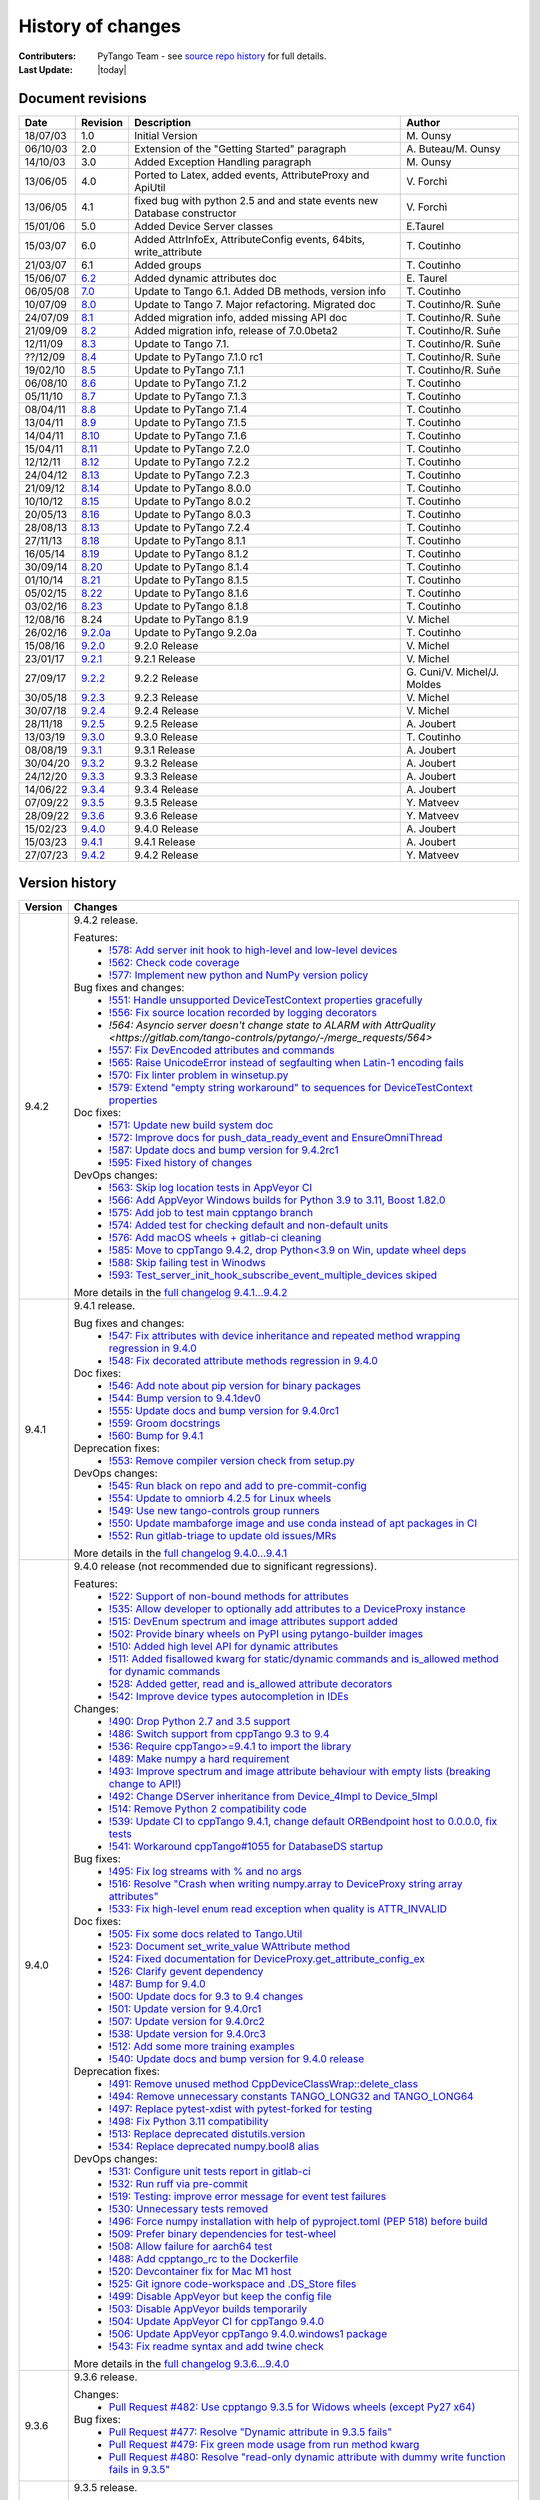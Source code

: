 .. _pytango-history-changes:

==================
History of changes
==================

:Contributers: PyTango Team - see `source repo history <https://gitlab.com/tango-controls/pytango/-/graphs/develop?ref_type=heads>`_ for full details.

:Last Update: |today|

.. _pytango-revisions:

Document revisions
-------------------

+----------+----------------------------------------------------------------------------------+-----------------------------------------------------+-----------------------------------+
| Date     | Revision                                                                         | Description                                         | Author                            |
+==========+==================================================================================+=====================================================+===================================+
| 18/07/03 | 1.0                                                                              | Initial Version                                     | M\. Ounsy                         |
+----------+----------------------------------------------------------------------------------+-----------------------------------------------------+-----------------------------------+
| 06/10/03 | 2.0                                                                              | Extension of the "Getting Started" paragraph        | A\. Buteau/M\. Ounsy              |
+----------+----------------------------------------------------------------------------------+-----------------------------------------------------+-----------------------------------+
| 14/10/03 | 3.0                                                                              | Added Exception Handling paragraph                  | M\. Ounsy                         |
+----------+----------------------------------------------------------------------------------+-----------------------------------------------------+-----------------------------------+
| 13/06/05 | 4.0                                                                              | Ported to Latex, added events, AttributeProxy       | V\. Forchì                        |
|          |                                                                                  | and ApiUtil                                         |                                   |
+----------+----------------------------------------------------------------------------------+-----------------------------------------------------+-----------------------------------+
|          |                                                                                  | fixed bug with python 2.5 and and state events      |                                   |
| 13/06/05 | 4.1                                                                              | new Database constructor                            | V\. Forchì                        |
+----------+----------------------------------------------------------------------------------+-----------------------------------------------------+-----------------------------------+
| 15/01/06 | 5.0                                                                              | Added Device Server classes                         | E\.Taurel                         |
+----------+----------------------------------------------------------------------------------+-----------------------------------------------------+-----------------------------------+
| 15/03/07 | 6.0                                                                              | Added AttrInfoEx, AttributeConfig events, 64bits,   | T\. Coutinho                      |
|          |                                                                                  | write_attribute                                     |                                   |
+----------+----------------------------------------------------------------------------------+-----------------------------------------------------+-----------------------------------+
| 21/03/07 | 6.1                                                                              | Added groups                                        | T\. Coutinho                      |
+----------+----------------------------------------------------------------------------------+-----------------------------------------------------+-----------------------------------+
| 15/06/07 | `6.2 <http://www.tango-controls.org/Documents/bindings/PyTango-3.0.3.pdf>`_      | Added dynamic attributes doc                        | E\. Taurel                        |
+----------+----------------------------------------------------------------------------------+-----------------------------------------------------+-----------------------------------+
| 06/05/08 | `7.0 <http://www.tango-controls.org/Documents/bindings/PyTango-3.0.4.pdf>`_      | Update to Tango 6.1. Added DB methods, version info | T\. Coutinho                      |
+----------+----------------------------------------------------------------------------------+-----------------------------------------------------+-----------------------------------+
| 10/07/09 | `8.0 <http://www.tango-controls.org/static/PyTango/v7/doc/html/index.html>`_     | Update to Tango 7. Major refactoring. Migrated doc  | T\. Coutinho/R\. Suñe             |
+----------+----------------------------------------------------------------------------------+-----------------------------------------------------+-----------------------------------+
| 24/07/09 | `8.1 <http://www.tango-controls.org/static/PyTango/v7/doc/html/index.html>`_     | Added migration info, added missing API doc         | T\. Coutinho/R\. Suñe             |
+----------+----------------------------------------------------------------------------------+-----------------------------------------------------+-----------------------------------+
| 21/09/09 | `8.2 <http://www.tango-controls.org/static/PyTango/v7/doc/html/index.html>`_     | Added migration info, release of 7.0.0beta2         | T\. Coutinho/R\. Suñe             |
+----------+----------------------------------------------------------------------------------+-----------------------------------------------------+-----------------------------------+
| 12/11/09 | `8.3 <http://www.tango-controls.org/static/PyTango/v71/doc/html/index.html>`_    | Update to Tango 7.1.                                | T\. Coutinho/R\. Suñe             |
+----------+----------------------------------------------------------------------------------+-----------------------------------------------------+-----------------------------------+
| ??/12/09 | `8.4 <http://www.tango-controls.org/static/PyTango/v71rc1/doc/html/index.html>`_ | Update to PyTango 7.1.0 rc1                         | T\. Coutinho/R\. Suñe             |
+----------+----------------------------------------------------------------------------------+-----------------------------------------------------+-----------------------------------+
| 19/02/10 | `8.5 <http://www.tango-controls.org/static/PyTango/v711/doc/html/index.html>`_   | Update to PyTango 7.1.1                             | T\. Coutinho/R\. Suñe             |
+----------+----------------------------------------------------------------------------------+-----------------------------------------------------+-----------------------------------+
| 06/08/10 | `8.6 <http://www.tango-controls.org/static/PyTango/v712/doc/html/index.html>`_   | Update to PyTango 7.1.2                             | T\. Coutinho                      |
+----------+----------------------------------------------------------------------------------+-----------------------------------------------------+-----------------------------------+
| 05/11/10 | `8.7 <http://www.tango-controls.org/static/PyTango/v713/doc/html/index.html>`_   | Update to PyTango 7.1.3                             | T\. Coutinho                      |
+----------+----------------------------------------------------------------------------------+-----------------------------------------------------+-----------------------------------+
| 08/04/11 | `8.8 <http://www.tango-controls.org/static/PyTango/v714/doc/html/index.html>`_   | Update to PyTango 7.1.4                             | T\. Coutinho                      |
+----------+----------------------------------------------------------------------------------+-----------------------------------------------------+-----------------------------------+
| 13/04/11 | `8.9 <http://www.tango-controls.org/static/PyTango/v715/doc/html/index.html>`_   | Update to PyTango 7.1.5                             | T\. Coutinho                      |
+----------+----------------------------------------------------------------------------------+-----------------------------------------------------+-----------------------------------+
| 14/04/11 | `8.10 <http://www.tango-controls.org/static/PyTango/v716/doc/html/index.html>`_  | Update to PyTango 7.1.6                             | T\. Coutinho                      |
+----------+----------------------------------------------------------------------------------+-----------------------------------------------------+-----------------------------------+
| 15/04/11 | `8.11 <http://www.tango-controls.org/static/PyTango/v720/doc/html/index.html>`_  | Update to PyTango 7.2.0                             | T\. Coutinho                      |
+----------+----------------------------------------------------------------------------------+-----------------------------------------------------+-----------------------------------+
| 12/12/11 | `8.12 <http://www.tango-controls.org/static/PyTango/v722/doc/html/index.html>`_  | Update to PyTango 7.2.2                             | T\. Coutinho                      |
+----------+----------------------------------------------------------------------------------+-----------------------------------------------------+-----------------------------------+
| 24/04/12 | `8.13 <http://www.tango-controls.org/static/PyTango/v723/doc/html/index.html>`_  | Update to PyTango 7.2.3                             | T\. Coutinho                      |
+----------+----------------------------------------------------------------------------------+-----------------------------------------------------+-----------------------------------+
| 21/09/12 | `8.14 <http://www.tango-controls.org/static/PyTango/v800/doc/html/index.html>`_  | Update to PyTango 8.0.0                             | T\. Coutinho                      |
+----------+----------------------------------------------------------------------------------+-----------------------------------------------------+-----------------------------------+
| 10/10/12 | `8.15 <http://www.tango-controls.org/static/PyTango/v802/doc/html/index.html>`_  | Update to PyTango 8.0.2                             | T\. Coutinho                      |
+----------+----------------------------------------------------------------------------------+-----------------------------------------------------+-----------------------------------+
| 20/05/13 | `8.16 <http://www.tango-controls.org/static/PyTango/v803/doc/html/index.html>`_  | Update to PyTango 8.0.3                             | T\. Coutinho                      |
+----------+----------------------------------------------------------------------------------+-----------------------------------------------------+-----------------------------------+
| 28/08/13 | `8.13 <http://www.tango-controls.org/static/PyTango/v723/doc/html/index.html>`_  | Update to PyTango 7.2.4                             | T\. Coutinho                      |
+----------+----------------------------------------------------------------------------------+-----------------------------------------------------+-----------------------------------+
| 27/11/13 | `8.18 <http://www.tango-controls.org/static/PyTango/v811/doc/html/index.html>`_  | Update to PyTango 8.1.1                             | T\. Coutinho                      |
+----------+----------------------------------------------------------------------------------+-----------------------------------------------------+-----------------------------------+
| 16/05/14 | `8.19 <http://www.tango-controls.org/static/PyTango/v812/doc/html/index.html>`_  | Update to PyTango 8.1.2                             | T\. Coutinho                      |
+----------+----------------------------------------------------------------------------------+-----------------------------------------------------+-----------------------------------+
| 30/09/14 | `8.20 <http://www.tango-controls.org/static/PyTango/v814/doc/html/index.html>`_  | Update to PyTango 8.1.4                             | T\. Coutinho                      |
+----------+----------------------------------------------------------------------------------+-----------------------------------------------------+-----------------------------------+
| 01/10/14 | `8.21 <http://www.tango-controls.org/static/PyTango/v815/doc/html/index.html>`_  | Update to PyTango 8.1.5                             | T\. Coutinho                      |
+----------+----------------------------------------------------------------------------------+-----------------------------------------------------+-----------------------------------+
| 05/02/15 | `8.22 <http://www.esrf.fr/computing/cs/tango/pytango/v816/index.html>`_          | Update to PyTango 8.1.6                             | T\. Coutinho                      |
+----------+----------------------------------------------------------------------------------+-----------------------------------------------------+-----------------------------------+
| 03/02/16 | `8.23 <http://www.esrf.fr/computing/cs/tango/pytango/v818/index.html>`_          | Update to PyTango 8.1.8                             | T\. Coutinho                      |
+----------+----------------------------------------------------------------------------------+-----------------------------------------------------+-----------------------------------+
| 12/08/16 |  8.24                                                                            | Update to PyTango 8.1.9                             | V\. Michel                        |
+----------+----------------------------------------------------------------------------------+-----------------------------------------------------+-----------------------------------+
| 26/02/16 | `9.2.0a <http://www.esrf.fr/computing/cs/tango/pytango/v920>`_                   | Update to PyTango 9.2.0a                            | T\. Coutinho                      |
+----------+----------------------------------------------------------------------------------+-----------------------------------------------------+-----------------------------------+
| 15/08/16 | `9.2.0 <http://pytango.readthedocs.io/en/v9.2.0>`_                               | 9.2.0 Release                                       | V\. Michel                        |
+----------+----------------------------------------------------------------------------------+-----------------------------------------------------+-----------------------------------+
| 23/01/17 | `9.2.1 <http://pytango.readthedocs.io/en/v9.2.1>`_                               | 9.2.1 Release                                       | V\. Michel                        |
+----------+----------------------------------------------------------------------------------+-----------------------------------------------------+-----------------------------------+
| 27/09/17 | `9.2.2 <http://pytango.readthedocs.io/en/v9.2.2>`_                               | 9.2.2 Release                                       | G\. Cuni/V\. Michel/J\. Moldes    |
+----------+----------------------------------------------------------------------------------+-----------------------------------------------------+-----------------------------------+
| 30/05/18 | `9.2.3 <http://pytango.readthedocs.io/en/v9.2.3>`_                               | 9.2.3 Release                                       | V\. Michel                        |
+----------+----------------------------------------------------------------------------------+-----------------------------------------------------+-----------------------------------+
| 30/07/18 | `9.2.4 <http://pytango.readthedocs.io/en/v9.2.4>`_                               | 9.2.4 Release                                       | V\. Michel                        |
+----------+----------------------------------------------------------------------------------+-----------------------------------------------------+-----------------------------------+
| 28/11/18 | `9.2.5 <http://pytango.readthedocs.io/en/v9.2.5>`_                               | 9.2.5 Release                                       | A\. Joubert                       |
+----------+----------------------------------------------------------------------------------+-----------------------------------------------------+-----------------------------------+
| 13/03/19 | `9.3.0 <http://pytango.readthedocs.io/en/v9.3.0>`_                               | 9.3.0 Release                                       | T\. Coutinho                      |
+----------+----------------------------------------------------------------------------------+-----------------------------------------------------+-----------------------------------+
| 08/08/19 | `9.3.1 <http://pytango.readthedocs.io/en/v9.3.1>`_                               | 9.3.1 Release                                       | A\. Joubert                       |
+----------+----------------------------------------------------------------------------------+-----------------------------------------------------+-----------------------------------+
| 30/04/20 | `9.3.2 <http://pytango.readthedocs.io/en/v9.3.2>`_                               | 9.3.2 Release                                       | A\. Joubert                       |
+----------+----------------------------------------------------------------------------------+-----------------------------------------------------+-----------------------------------+
| 24/12/20 | `9.3.3 <http://pytango.readthedocs.io/en/v9.3.3>`_                               | 9.3.3 Release                                       | A\. Joubert                       |
+----------+----------------------------------------------------------------------------------+-----------------------------------------------------+-----------------------------------+
| 14/06/22 | `9.3.4 <http://pytango.readthedocs.io/en/v9.3.4>`_                               | 9.3.4 Release                                       | A\. Joubert                       |
+----------+----------------------------------------------------------------------------------+-----------------------------------------------------+-----------------------------------+
| 07/09/22 | `9.3.5 <http://pytango.readthedocs.io/en/v9.3.5>`_                               | 9.3.5 Release                                       | Y\. Matveev                       |
+----------+----------------------------------------------------------------------------------+-----------------------------------------------------+-----------------------------------+
| 28/09/22 | `9.3.6 <http://pytango.readthedocs.io/en/v9.3.6>`_                               | 9.3.6 Release                                       | Y\. Matveev                       |
+----------+----------------------------------------------------------------------------------+-----------------------------------------------------+-----------------------------------+
| 15/02/23 | `9.4.0 <http://pytango.readthedocs.io/en/v9.4.0>`_                               | 9.4.0 Release                                       | A\. Joubert                       |
+----------+----------------------------------------------------------------------------------+-----------------------------------------------------+-----------------------------------+
| 15/03/23 | `9.4.1 <http://pytango.readthedocs.io/en/v9.4.1>`_                               | 9.4.1 Release                                       | A\. Joubert                       |
+----------+----------------------------------------------------------------------------------+-----------------------------------------------------+-----------------------------------+
| 27/07/23 | `9.4.2 <http://pytango.readthedocs.io/en/v9.4.2>`_                               | 9.4.2 Release                                       | Y\. Matveev                       |
+----------+----------------------------------------------------------------------------------+-----------------------------------------------------+-----------------------------------+

.. _pytango-version-history:

Version history
---------------

+----------+-------------------------------------------------------------------------------------------------------------------------------------------------------------------------------------+
| Version  | Changes                                                                                                                                                                             |
+==========+=====================================================================================================================================================================================+
| 9.4.2    | 9.4.2 release.                                                                                                                                                                      |
|          |                                                                                                                                                                                     |
|          | Features:                                                                                                                                                                           |
|          |     - `!578: Add server init hook to high-level and low-level devices <https://gitlab.com/tango-controls/pytango/-/merge_requests/578>`_                                            |
|          |     - `!562: Check code coverage <https://gitlab.com/tango-controls/pytango/-/merge_requests/562>`_                                                                                 |
|          |     - `!577: Implement new python and NumPy version policy <https://gitlab.com/tango-controls/pytango/-/merge_requests/577>`_                                                       |
|          |                                                                                                                                                                                     |
|          | Bug fixes and changes:                                                                                                                                                              |
|          |     - `!551: Handle unsupported DeviceTestContext properties gracefully <https://gitlab.com/tango-controls/pytango/-/merge_requests/551>`_                                          |
|          |     - `!556: Fix source location recorded by logging decorators <https://gitlab.com/tango-controls/pytango/-/merge_requests/556>`_                                                  |
|          |     - `!564: Asyncio server doesn't change state to ALARM with AttrQuality <https://gitlab.com/tango-controls/pytango/-/merge_requests/564>`                                        |
|          |     - `!557: Fix DevEncoded attributes and commands <https://gitlab.com/tango-controls/pytango/-/merge_requests/557>`_                                                              |
|          |     - `!565: Raise UnicodeError instead of segfaulting when Latin-1 encoding fails <https://gitlab.com/tango-controls/pytango/-/merge_requests/565>`_                               |
|          |     - `!570: Fix linter problem in winsetup.py <https://gitlab.com/tango-controls/pytango/-/merge_requests/570>`_                                                                   |
|          |     - `!579: Extend "empty string workaround" to sequences for DeviceTestContext properties <https://gitlab.com/tango-controls/pytango/-/merge_requests/579>`_                      |
|          |                                                                                                                                                                                     |
|          | Doc fixes:                                                                                                                                                                          |
|          |     - `!571: Update new build system doc <https://gitlab.com/tango-controls/pytango/-/merge_requests/571>`_                                                                         |
|          |     - `!572: Improve docs for push_data_ready_event and EnsureOmniThread <https://gitlab.com/tango-controls/pytango/-/merge_requests/572>`_                                         |
|          |     - `!587: Update docs and bump version for 9.4.2rc1 <https://gitlab.com/tango-controls/pytango/-/merge_requests/587>`_                                                           |
|          |     - `!595: Fixed history of changes <https://gitlab.com/tango-controls/pytango/-/merge_requests/595>`_                                                                            |
|          |                                                                                                                                                                                     |
|          |                                                                                                                                                                                     |
|          | DevOps changes:                                                                                                                                                                     |
|          |     - `!563: Skip log location tests in AppVeyor CI <https://gitlab.com/tango-controls/pytango/-/merge_requests/563>`_                                                              |
|          |     - `!566: Add AppVeyor Windows builds for Python 3.9 to 3.11, Boost 1.82.0 <https://gitlab.com/tango-controls/pytango/-/merge_requests/566>`_                                    |
|          |     - `!575: Add job to test main cpptango branch <https://gitlab.com/tango-controls/pytango/-/merge_requests/575>`_                                                                |
|          |     - `!574: Added test for checking default and non-default units <https://gitlab.com/tango-controls/pytango/-/merge_requests/574>`_                                               |
|          |     - `!576: Add macOS wheels + gitlab-ci cleaning <https://gitlab.com/tango-controls/pytango/-/merge_requests/576>`_                                                               |
|          |     - `!585: Move to cppTango 9.4.2, drop Python<3.9 on Win, update wheel deps <https://gitlab.com/tango-controls/pytango/-/merge_requests/585>`_                                   |
|          |     - `!588: Skip failing test in Winodws <https://gitlab.com/tango-controls/pytango/-/merge_requests/588>`_                                                                        |
|          |     - `!593: Test_server_init_hook_subscribe_event_multiple_devices skiped <https://gitlab.com/tango-controls/pytango/-/merge_requests/593>`_                                       |
|          |                                                                                                                                                                                     |
|          | More details in the `full changelog 9.4.1...9.4.2 <https://gitlab.com/tango-controls/pytango/-/compare/v9.4.1...v9.4.2>`_                                                           |
|          |                                                                                                                                                                                     |
+----------+-------------------------------------------------------------------------------------------------------------------------------------------------------------------------------------+
| 9.4.1    | 9.4.1 release.                                                                                                                                                                      |
|          |                                                                                                                                                                                     |
|          | Bug fixes and changes:                                                                                                                                                              |
|          |     - `!547: Fix attributes with device inheritance and repeated method wrapping regression in 9.4.0 <https://gitlab.com/tango-controls/pytango/-/merge_requests/547>`_             |
|          |     - `!548: Fix decorated attribute methods regression in 9.4.0 <https://gitlab.com/tango-controls/pytango/-/merge_requests/548>`_                                                 |
|          |                                                                                                                                                                                     |
|          | Doc fixes:                                                                                                                                                                          |
|          |     - `!546: Add note about pip version for binary packages <https://gitlab.com/tango-controls/pytango/-/merge_requests/546>`_                                                      |
|          |     - `!544: Bump version to 9.4.1dev0 <https://gitlab.com/tango-controls/pytango/-/merge_requests/544>`_                                                                           |
|          |     - `!555: Update docs and bump version for 9.4.0rc1 <https://gitlab.com/tango-controls/pytango/-/merge_requests/555>`_                                                           |
|          |     - `!559: Groom docstrings <https://gitlab.com/tango-controls/pytango/-/merge_requests/559>`_                                                                                    |
|          |     - `!560: Bump for 9.4.1 <https://gitlab.com/tango-controls/pytango/-/merge_requests/560>`_                                                                                      |
|          |                                                                                                                                                                                     |
|          | Deprecation fixes:                                                                                                                                                                  |
|          |     - `!553: Remove compiler version check from setup.py <https://gitlab.com/tango-controls/pytango/-/merge_requests/553>`_                                                         |
|          |                                                                                                                                                                                     |
|          | DevOps changes:                                                                                                                                                                     |
|          |     - `!545: Run black on repo and add to pre-commit-config <https://gitlab.com/tango-controls/pytango/-/merge_requests/545>`_                                                      |
|          |     - `!554: Update to omniorb 4.2.5 for Linux wheels <https://gitlab.com/tango-controls/pytango/-/merge_requests/554>`_                                                            |
|          |     - `!549: Use new tango-controls group runners <https://gitlab.com/tango-controls/pytango/-/merge_requests/549>`_                                                                |
|          |     - `!550: Update mambaforge image and use conda instead of apt packages in CI <https://gitlab.com/tango-controls/pytango/-/merge_requests/550>`_                                 |
|          |     - `!552: Run gitlab-triage to update old issues/MRs <https://gitlab.com/tango-controls/pytango/-/merge_requests/552>`_                                                          |
|          |                                                                                                                                                                                     |
|          | More details in the `full changelog 9.4.0...9.4.1 <https://gitlab.com/tango-controls/pytango/-/compare/v9.4.0...v9.4.1>`_                                                           |
|          |                                                                                                                                                                                     |
+----------+-------------------------------------------------------------------------------------------------------------------------------------------------------------------------------------+
| 9.4.0    | 9.4.0 release (not recommended due to significant regressions).                                                                                                                     |
|          |                                                                                                                                                                                     |
|          | Features:                                                                                                                                                                           |
|          |     - `!522: Support of non-bound methods for attributes <https://gitlab.com/tango-controls/pytango/-/merge_requests/522>`_                                                         |
|          |     - `!535: Allow developer to optionally add attributes to a DeviceProxy instance <https://gitlab.com/tango-controls/pytango/-/merge_requests/535>`_                              |
|          |     - `!515: DevEnum spectrum and image attributes support added <https://gitlab.com/tango-controls/pytango/-/merge_requests/515>`_                                                 |
|          |     - `!502: Provide binary wheels on PyPI using pytango-builder images <https://gitlab.com/tango-controls/pytango/-/merge_requests/502>`_                                          |
|          |     - `!510: Added high level API for dynamic attributes <https://gitlab.com/tango-controls/pytango/-/merge_requests/510>`_                                                         |
|          |     - `!511: Added fisallowed kwarg for static/dynamic commands and is_allowed method for dynamic commands <https://gitlab.com/tango-controls/pytango/-/merge_requests/511>`_       |
|          |     - `!528: Added getter, read and is_allowed attribute decorators <https://gitlab.com/tango-controls/pytango/-/merge_requests/528>`_                                              |
|          |     - `!542: Improve device types autocompletion in IDEs <https://gitlab.com/tango-controls/pytango/-/merge_requests/542>`_                                                         |
|          |                                                                                                                                                                                     |
|          | Changes:                                                                                                                                                                            |
|          |     - `!490: Drop Python 2.7 and 3.5 support <https://gitlab.com/tango-controls/pytango/-/merge_requests/490>`_                                                                     |
|          |     - `!486: Switch support from cppTango 9.3 to 9.4 <https://gitlab.com/tango-controls/pytango/-/merge_requests/486>`_                                                             |
|          |     - `!536: Require cppTango>=9.4.1 to import the library <https://gitlab.com/tango-controls/pytango/-/merge_requests/536>`_                                                       |
|          |     - `!489: Make numpy a hard requirement <https://gitlab.com/tango-controls/pytango/-/merge_requests/489>`_                                                                       |
|          |     - `!493: Improve spectrum and image attribute behaviour with empty lists (breaking change to API!) <https://gitlab.com/tango-controls/pytango/-/merge_requests/493>`_           |
|          |     - `!492: Change DServer inheritance from Device_4Impl to Device_5Impl <https://gitlab.com/tango-controls/pytango/-/merge_requests/492>`_                                        |
|          |     - `!514: Remove Python 2 compatibility code <https://gitlab.com/tango-controls/pytango/-/merge_requests/514>`_                                                                  |
|          |     - `!539: Update CI to cppTango 9.4.1, change default ORBendpoint host to 0.0.0.0, fix tests <https://gitlab.com/tango-controls/pytango/-/merge_requests/539>`_                  |
|          |     - `!541: Workaround cppTango#1055 for DatabaseDS startup <https://gitlab.com/tango-controls/pytango/-/merge_requests/541>`_                                                     |
|          |                                                                                                                                                                                     |
|          | Bug fixes:                                                                                                                                                                          |
|          |     - `!495: Fix log streams with % and no args <https://gitlab.com/tango-controls/pytango/-/merge_requests/495>`_                                                                  |
|          |     - `!516: Resolve "Crash when writing numpy.array to DeviceProxy string array attributes" <https://gitlab.com/tango-controls/pytango/-/merge_requests/516>`_                     |
|          |     - `!533: Fix high-level enum read exception when quality is ATTR_INVALID <https://gitlab.com/tango-controls/pytango/-/merge_requests/533>`_                                     |
|          |                                                                                                                                                                                     |
|          | Doc fixes:                                                                                                                                                                          |
|          |     - `!505: Fix some docs related to Tango.Util <https://gitlab.com/tango-controls/pytango/-/merge_requests/505>`_                                                                 |
|          |     - `!523: Document set_write_value WAttribute method <https://gitlab.com/tango-controls/pytango/-/merge_requests/523>`_                                                          |
|          |     - `!524: Fixed documentation for DeviceProxy.get_attribute_config_ex <https://gitlab.com/tango-controls/pytango/-/merge_requests/524>`_                                         |
|          |     - `!526: Clarify gevent dependency <https://gitlab.com/tango-controls/pytango/-/merge_requests/526>`_                                                                           |
|          |     - `!487: Bump for 9.4.0 <https://gitlab.com/tango-controls/pytango/-/merge_requests/487>`_                                                                                      |
|          |     - `!500: Update docs for 9.3 to 9.4 changes <https://gitlab.com/tango-controls/pytango/-/merge_requests/500>`_                                                                  |
|          |     - `!501: Update version for 9.4.0rc1 <https://gitlab.com/tango-controls/pytango/-/merge_requests/501>`_                                                                         |
|          |     - `!507: Update version for 9.4.0rc2 <https://gitlab.com/tango-controls/pytango/-/merge_requests/507>`_                                                                         |
|          |     - `!538: Update version for 9.4.0rc3 <https://gitlab.com/tango-controls/pytango/-/merge_requests/538>`_                                                                         |
|          |     - `!512: Add some more training examples <https://gitlab.com/tango-controls/pytango/-/merge_requests/512>`_                                                                     |
|          |     - `!540: Update docs and bump version for 9.4.0 release <https://gitlab.com/tango-controls/pytango/-/merge_requests/540>`_                                                      |
|          |                                                                                                                                                                                     |
|          | Deprecation fixes:                                                                                                                                                                  |
|          |     - `!491: Remove unused method CppDeviceClassWrap::delete_class <https://gitlab.com/tango-controls/pytango/-/merge_requests/491>`_                                               |
|          |     - `!494: Remove unnecessary constants TANGO_LONG32 and TANGO_LONG64 <https://gitlab.com/tango-controls/pytango/-/merge_requests/494>`_                                          |
|          |     - `!497: Replace pytest-xdist with pytest-forked for testing <https://gitlab.com/tango-controls/pytango/-/merge_requests/497>`_                                                 |
|          |     - `!498: Fix Python 3.11 compatibility <https://gitlab.com/tango-controls/pytango/-/merge_requests/498>`_                                                                       |
|          |     - `!513: Replace deprecated distutils.version <https://gitlab.com/tango-controls/pytango/-/merge_requests/513>`_                                                                |
|          |     - `!534: Replace deprecated numpy.bool8 alias <https://gitlab.com/tango-controls/pytango/-/merge_requests/534>`_                                                                |
|          |                                                                                                                                                                                     |
|          | DevOps changes:                                                                                                                                                                     |
|          |     - `!531: Configure unit tests report in gitlab-ci <https://gitlab.com/tango-controls/pytango/-/merge_requests/531>`_                                                            |
|          |     - `!532: Run ruff via pre-commit <https://gitlab.com/tango-controls/pytango/-/merge_requests/532>`_                                                                             |
|          |     - `!519: Testing: improve error message for event test failures <https://gitlab.com/tango-controls/pytango/-/merge_requests/519>`_                                              |
|          |     - `!530: Unnecessary tests removed <https://gitlab.com/tango-controls/pytango/-/merge_requests/530>`_                                                                           |
|          |     - `!496: Force numpy installation with help of pyproject.toml (PEP 518) before build <https://gitlab.com/tango-controls/pytango/-/merge_requests/496>`_                         |
|          |     - `!509: Prefer binary dependencies for test-wheel <https://gitlab.com/tango-controls/pytango/-/merge_requests/509>`_                                                           |
|          |     - `!508: Allow failure for aarch64 test <https://gitlab.com/tango-controls/pytango/-/merge_requests/508>`_                                                                      |
|          |     - `!488: Add cpptango_rc to the Dockerfile <https://gitlab.com/tango-controls/pytango/-/merge_requests/488>`_                                                                   |
|          |     - `!520: Devcontainer fix for Mac M1 host <https://gitlab.com/tango-controls/pytango/-/merge_requests/520>`_                                                                    |
|          |     - `!525: Git ignore code-workspace and .DS_Store files <https://gitlab.com/tango-controls/pytango/-/merge_requests/525>`_                                                       |
|          |     - `!499: Disable AppVeyor but keep the config file <https://gitlab.com/tango-controls/pytango/-/merge_requests/499>`_                                                           |
|          |     - `!503: Disable AppVeyor builds temporarily <https://gitlab.com/tango-controls/pytango/-/merge_requests/503>`_                                                                 |
|          |     - `!504: Update AppVeyor CI for cppTango 9.4.0 <https://gitlab.com/tango-controls/pytango/-/merge_requests/504>`_                                                               |
|          |     - `!506: Update AppVeyor cppTango 9.4.0.windows1 package <https://gitlab.com/tango-controls/pytango/-/merge_requests/506>`_                                                     |
|          |     - `!543: Fix readme syntax and add twine check <https://gitlab.com/tango-controls/pytango/-/merge_requests/543>`_                                                               |
|          |                                                                                                                                                                                     |
|          | More details in the `full changelog 9.3.6...9.4.0 <https://gitlab.com/tango-controls/pytango/-/compare/v9.3.6...v9.4.0>`_                                                           |
|          |                                                                                                                                                                                     |
+----------+-------------------------------------------------------------------------------------------------------------------------------------------------------------------------------------+
| 9.3.6    | 9.3.6 release.                                                                                                                                                                      |
|          |                                                                                                                                                                                     |
|          | Changes:                                                                                                                                                                            |
|          |     - `Pull Request #482: Use cpptango 9.3.5 for Widows wheels (except Py27 x64) <https://gitlab.com/tango-controls/pytango/-/merge_requests/482>`_                                 |
|          |                                                                                                                                                                                     |
|          | Bug fixes:                                                                                                                                                                          |
|          |     - `Pull Request #477: Resolve "Dynamic attribute in 9.3.5 fails" <https://gitlab.com/tango-controls/pytango/-/merge_requests/477>`_                                             |
|          |     - `Pull Request #479: Fix green mode usage from run method kwarg <https://gitlab.com/tango-controls/pytango/-/merge_requests/479>`_                                             |
|          |     - `Pull Request #480: Resolve "read-only dynamic attribute with dummy write function fails in 9.3.5" <https://gitlab.com/tango-controls/pytango/-/merge_requests/480>`_         |
|          |                                                                                                                                                                                     |
+----------+-------------------------------------------------------------------------------------------------------------------------------------------------------------------------------------+
| 9.3.5    | 9.3.5 release.                                                                                                                                                                      |
|          |                                                                                                                                                                                     |
|          | Features:                                                                                                                                                                           |
|          |     - `Pull Request #470: Add set_data_ready_event method to Device <https://gitlab.com/tango-controls/pytango/-/merge_requests/470>`_                                              |
|          |                                                                                                                                                                                     |
|          | Changes:                                                                                                                                                                            |
|          |     - `Pull Request #471: Fail if mixed green modes used in device server <https://gitlab.com/tango-controls/pytango/-/merge_requests/471>`_                                        |
|          |                                                                                                                                                                                     |
|          | Bug fixes:                                                                                                                                                                          |
|          |     - `Pull Request #461: Fix handling of -ORBEndPointX command line options <https://gitlab.com/tango-controls/pytango/-/merge_requests/461>`_                                     |
|          |     - `Pull Request #462: Ensure PYTANGO_NUMPY_VERSION is stringized to support newer C++ compilers <https://gitlab.com/tango-controls/pytango/-/merge_requests/462>`_              |
|          |     - `Pull Request #465: Restore dynamic attribute functionality with unbound methods <https://gitlab.com/tango-controls/pytango/-/merge_requests/465>`_                           |
|          |     - `Pull Request #466: Explicit boost::python::optional template usage to fix compilation with gcc>10 <https://gitlab.com/tango-controls/pytango/-/merge_requests/466>`_         |
|          |                                                                                                                                                                                     |
|          | Doc fixes:                                                                                                                                                                          |
|          |     - `Pull Request #467: Better MultiDeviceTestContext workaround <https://gitlab.com/tango-controls/pytango/-/merge_requests/467>`_                                               |
|          |     - `Pull Request #474: Update documentation for tango.Database <https://gitlab.com/tango-controls/pytango/-/merge_requests/474>`_                                                |
|          |                                                                                                                                                                                     |
|          | DevOps features:                                                                                                                                                                    |
|          |     - `Pull Request #473: Make universal dockerfile <https://gitlab.com/tango-controls/pytango/-/merge_requests/473>`_                                                              |
|          |                                                                                                                                                                                     |
+----------+-------------------------------------------------------------------------------------------------------------------------------------------------------------------------------------+
| 9.3.4    | 9.3.4 release.                                                                                                                                                                      |
|          |                                                                                                                                                                                     |
|          | Changes:                                                                                                                                                                            |
|          |     - `Pull Request #430: Raise when setting non-existent DeviceProxy attr <https://gitlab.com/tango-controls/pytango/-/merge_requests/430>`_                                       |
|          |     - `Pull Request #444: Add "friendly" argparser for device server arguments (#132, #354) <https://gitlab.com/tango-controls/pytango/-/merge_requests/444>`_                      |
|          |                                                                                                                                                                                     |
|          | Bug fixes:                                                                                                                                                                          |
|          |     - `Pull Request #401: Fix read/write/is_allowed not called for dynamic attribute in async mode server (#173) <https://gitlab.com/tango-controls/pytango/-/merge_requests/401>`_ |
|          |     - `Pull Request #417: Fix DeviceProxy constructor reference cycle (#412) <https://gitlab.com/tango-controls/pytango/-/merge_requests/417>`_                                     |
|          |     - `Pull Request #418: Release GIL in DeviceProxy and AttributeProxy dtor <https://gitlab.com/tango-controls/pytango/-/merge_requests/418>`_                                     |
|          |     - `Pull Request #434: Fix Device green_mode usage in MultiDeviceTestContext <https://gitlab.com/tango-controls/pytango/-/merge_requests/434>`_                                  |
|          |     - `Pull Request #436: Fix MSVC 9 syntax issue with shared pointer deletion <https://gitlab.com/tango-controls/pytango/-/merge_requests/436>`_                                   |
|          |     - `Pull Request #438: Add unit tests for device server logging <https://gitlab.com/tango-controls/pytango/-/merge_requests/438>`_                                               |
|          |     - `Pull Request #446: Allow pipes to be inherited by Device subclasses (#439) <https://gitlab.com/tango-controls/pytango/-/merge_requests/446>`_                                |
|          |                                                                                                                                                                                     |
|          | Deprecation fixes:                                                                                                                                                                  |
|          |     - `Pull Request #414: Fix deprecated warning with numpy 1.20 <https://gitlab.com/tango-controls/pytango/-/merge_requests/414>`_                                                 |
|          |     - `Pull Request #424: tango/pytango_pprint.py: Use correct syntax for comparing object contents <https://gitlab.com/tango-controls/pytango/-/merge_requests/424>`_              |
|          |     - `Pull Request #425: Fix some and silence some C++ compiler warnings <https://gitlab.com/tango-controls/pytango/-/merge_requests/425>`_                                        |
|          |     - `Pull Request #439: Fix asyncio Python 3.10 compatibility (#429) <https://gitlab.com/tango-controls/pytango/-/merge_requests/439>`_                                           |
|          |     - `Pull Request #449: Use Py_ssize_t for all CPython indexing <https://gitlab.com/tango-controls/pytango/-/merge_requests/449>`_                                                |
|          |                                                                                                                                                                                     |
|          | Doc fixes:                                                                                                                                                                          |
|          |     - `Pull Request #404: Typo on Sphinx documentation (#173) <https://gitlab.com/tango-controls/pytango/-/merge_requests/404>`_                                                    |
|          |     - `Pull Request #406: Fix docs - missing DbDevExportInfos and DbDevImportInfos <https://gitlab.com/tango-controls/pytango/-/merge_requests/406>`_                               |
|          |     - `Pull Request #420: Fix broken link: no s in gevent <https://gitlab.com/tango-controls/pytango/-/merge_requests/420>`_                                                        |
|          |     - `Pull Request #422: Uncomment docs of tango.Util.instance() and build docs for other static methods <https://gitlab.com/tango-controls/pytango/-/merge_requests/422>`_        |
|          |     - `Pull Request #426: [docs] Fixed arguments name when calling command decorator <https://gitlab.com/tango-controls/pytango/-/merge_requests/426>`_                             |
|          |     - `Pull Request #427: [docs] Fixed variables name in a tango.Database.add_server method example <https://gitlab.com/tango-controls/pytango/-/merge_requests/427>`_              |
|          |     - `Pull Request #429: Add training material examples <https://gitlab.com/tango-controls/pytango/-/merge_requests/429>`_                                                         |
|          |     - `Pull Request #433: Fix server method in DevEnum example in doc/data_types.rst <https://gitlab.com/tango-controls/pytango/-/merge_requests/433>`_                             |
|          |     - `Pull Request #440: Resolve "Missing methods in Documentation" (#217) <https://gitlab.com/tango-controls/pytango/-/merge_requests/440>`_                                      |
|          |     - `Pull Request #442: Invalid escape fix <https://gitlab.com/tango-controls/pytango/-/merge_requests/442>`_                                                                     |
|          |     - `Pull Request #453: Remove docs generation from build <https://gitlab.com/tango-controls/pytango/-/merge_requests/453>`_                                                      |
|          |     - `Pull Request #454: Debian/Ubuntu installation docs updated <https://gitlab.com/tango-controls/pytango/-/merge_requests/454>`_                                                |
|          |     - `Pull Request #455: Update contribution guidelines, drop stable branch <https://gitlab.com/tango-controls/pytango/-/merge_requests/455>`_                                     |
|          |                                                                                                                                                                                     |
|          | DevOps fixes:                                                                                                                                                                       |
|          |     - `Pull Request #409: Enable CI/CD in Gitlab (#399) <https://gitlab.com/tango-controls/pytango/-/merge_requests/409>`_                                                          |
|          |     - `Pull Request #410: Replace github links <https://gitlab.com/tango-controls/pytango/-/merge_requests/410>`_                                                                   |
|          |     - `Pull Request #411: Build and upload source distribution to pypi <https://gitlab.com/tango-controls/pytango/-/merge_requests/411>`_                                           |
|          |     - `Pull Request #423: Use numpy parallel compilation if available (#416) <https://gitlab.com/tango-controls/pytango/-/merge_requests/423>`_                                     |
|          |     - `Pull Request #428: Gitlab CI image build + push <https://gitlab.com/tango-controls/pytango/-/merge_requests/428>`_                                                           |
|          |     - `Pull Request #445: Split Gitlab CI caches per job <https://gitlab.com/tango-controls/pytango/-/merge_requests/445>`_                                                         |
|          |     - `Pull Request #448: Add missing cmake files to sdist <https://gitlab.com/tango-controls/pytango/-/merge_requests/448>`_                                                       |
|          |                                                                                                                                                                                     |
+----------+-------------------------------------------------------------------------------------------------------------------------------------------------------------------------------------+
| 9.3.3    | 9.3.3 release.                                                                                                                                                                      |
|          |                                                                                                                                                                                     |
|          | Features:                                                                                                                                                                           |
|          |     - `Pull Request #378: Add string support for MultiDeviceTestContext devices_info class field <https://gitlab.com/tango-controls/pytango/-/merge_requests/378>`_                 |
|          |     - `Pull Request #384: Add test context support for memorized attributes <https://gitlab.com/tango-controls/pytango/-/merge_requests/384>`_                                      |
|          |     - `Pull Request #395: Fix Windows build and add CI test suite (#355, #368, #369) <https://gitlab.com/tango-controls/pytango/-/merge_requests/395>`_                             |
|          |                                                                                                                                                                                     |
|          | Changes:                                                                                                                                                                            |
|          |     - `Pull Request #365: Preserve cause of exception when getting/setting attribute in DeviceProxy (#364) <https://gitlab.com/tango-controls/pytango/-/merge_requests/365>`_       |
|          |     - `Pull Request #385: Improve mandatory + default device property error message (#380) <https://gitlab.com/tango-controls/pytango/-/merge_requests/385>`_                       |
|          |     - `Pull Request #397: Add std namespace prefix in C++ code <https://gitlab.com/tango-controls/pytango/-/merge_requests/397>`_                                                   |
|          |                                                                                                                                                                                     |
|          | Bug/doc fixes:                                                                                                                                                                      |
|          |     - `Pull Request #360: Fix convert2array for Unicode to DevVarStringArray (Py3) (#361) <https://gitlab.com/tango-controls/pytango/-/merge_requests/360>`_                        |
|          |     - `Pull Request #386: Fix DeviceProxy repr/str memory leak (#298) <https://gitlab.com/tango-controls/pytango/-/merge_requests/386>`_                                            |
|          |     - `Pull Request #352: Fix sphinx v3 warning <https://gitlab.com/tango-controls/pytango/-/merge_requests/352>`_                                                                  |
|          |     - `Pull Request #359: MultiDeviceTestContext example <https://gitlab.com/tango-controls/pytango/-/merge_requests/359>`_                                                         |
|          |     - `Pull Request #363: Change old doc links from ESRF to RTD <https://gitlab.com/tango-controls/pytango/-/merge_requests/363>`_                                                  |
|          |     - `Pull Request #370: Update CI to use cppTango 9.3.4rc6 <https://gitlab.com/tango-controls/pytango/-/merge_requests/370>`_                                                     |
|          |     - `Pull Request #389: Update CI and dev Docker to cpptango 9.3.4 <https://gitlab.com/tango-controls/pytango/-/merge_requests/389>`_                                             |
|          |     - `Pull Request #376: Update Windows CI and dev containers to boost 1.73.0 <https://gitlab.com/tango-controls/pytango/-/merge_requests/376>`_                                   |
|          |     - `Pull Request #377: VScode remote development container support <https://gitlab.com/tango-controls/pytango/-/merge_requests/377>`_                                            |
|          |     - `Pull Request #391: Add documentation about testing <https://gitlab.com/tango-controls/pytango/-/merge_requests/391>`_                                                        |
|          |     - `Pull Request #393: Fix a typo in get_server_info documentation (#392) <https://gitlab.com/tango-controls/pytango/-/merge_requests/393>`_                                     |
|          |                                                                                                                                                                                     |
+----------+-------------------------------------------------------------------------------------------------------------------------------------------------------------------------------------+
| 9.3.2    | 9.3.2 release.                                                                                                                                                                      |
|          |                                                                                                                                                                                     |
|          | Features:                                                                                                                                                                           |
|          |     - `Pull Request #314: Add MultiDeviceTestContext for testing more than one Device <https://gitlab.com/tango-controls/pytango/-/merge_requests/314>`_                            |
|          |     - `Pull Request #317: Add get_device_attribute_list and missing pipe methods to Database interface (#313) <https://gitlab.com/tango-controls/pytango/-/merge_requests/317>`_    |
|          |     - `Pull Request #327: Add EnsureOmniThread and is_omni_thread (#307, #292) <https://gitlab.com/tango-controls/pytango/-/merge_requests/327>`_                                   |
|          |                                                                                                                                                                                     |
|          | Changes:                                                                                                                                                                            |
|          |     - `Pull Request #316: Reduce six requirement from 1.12 to 1.10 (#296) <https://gitlab.com/tango-controls/pytango/-/merge_requests/316>`_                                        |
|          |     - `Pull Request #326: Add Docker development container  <https://gitlab.com/tango-controls/pytango/-/merge_requests/326>`_                                                      |
|          |     - `Pull Request #330: Add enum34 to Python 2.7 docker images <https://gitlab.com/tango-controls/pytango/-/merge_requests/330>`_                                                 |
|          |     - `Pull Request #329: Add test to verify get_device_properties called on init <https://gitlab.com/tango-controls/pytango/-/merge_requests/329>`_                                |
|          |     - `Pull Request #341: Build DevFailed origin from format_exception (#340) <https://gitlab.com/tango-controls/pytango/-/merge_requests/341>`_                                    |
|          |                                                                                                                                                                                     |
|          | Bug/doc fixes:                                                                                                                                                                      |
|          |     - `Pull Request #301: Fix documentation error <https://gitlab.com/tango-controls/pytango/-/merge_requests/301>`_                                                                |
|          |     - `Pull Request #334: Update green mode docs and asyncio example (#333) <https://gitlab.com/tango-controls/pytango/-/merge_requests/334>`_                                      |
|          |     - `Pull Request #335: Generalise search for libboost_python on POSIX (#300, #310) <https://gitlab.com/tango-controls/pytango/-/merge_requests/335>`_                            |
|          |     - `Pull Request #343: Extend the info on dependencies in README <https://gitlab.com/tango-controls/pytango/-/merge_requests/343>`_                                              |
|          |     - `Pull Request #345: Fix power_supply client example PowerOn -> TurnOn <https://gitlab.com/tango-controls/pytango/-/merge_requests/345>`_                                      |
|          |     - `Pull Request #347: Fix memory leak for DevEncoded attributes <https://gitlab.com/tango-controls/pytango/-/merge_requests/347>`_                                              |
|          |     - `Pull Request #348: Fix dynamic enum attributes created without labels (#56) <https://gitlab.com/tango-controls/pytango/-/merge_requests/348>`_                               |
|          |                                                                                                                                                                                     |
+----------+-------------------------------------------------------------------------------------------------------------------------------------------------------------------------------------+
| 9.3.1    | 9.3.1 release.                                                                                                                                                                      |
|          |                                                                                                                                                                                     |
|          | Changes:                                                                                                                                                                            |
|          |     - `Pull Request #277: Windows builds using AppVeyor (#176) <https://gitlab.com/tango-controls/pytango/-/merge_requests/277>`_                                                   |
|          |     - `Pull Request #290: Update docs: int types maps to DevLong64 (#282) <https://gitlab.com/tango-controls/pytango/-/merge_requests/290>`_                                        |
|          |     - `Pull Request #293: Update exception types in proxy docstrings <https://gitlab.com/tango-controls/pytango/-/merge_requests/293>`_                                             |
|          |                                                                                                                                                                                     |
|          | Bug fixes:                                                                                                                                                                          |
|          |     - `Pull Request #270: Add six >= 1.12 requirement (#269) <https://gitlab.com/tango-controls/pytango/-/merge_requests/270>`_                                                     |
|          |     - `Pull Request #273: DeviceAttribute.is_empty not working correctly with latest cpp tango version (#271) <https://gitlab.com/tango-controls/pytango/-/merge_requests/273>`_    |
|          |     - `Pull Request #274: Add unit tests for spectrum attributes, including empty (#271) <https://gitlab.com/tango-controls/pytango/-/merge_requests/274>`_                         |
|          |     - `Pull Request #281: Fix DevEncoded commands on Python 3 (#280) <https://gitlab.com/tango-controls/pytango/-/merge_requests/281>`_                                             |
|          |     - `Pull Request #288: Make sure we only convert to string python unicode/str/bytes objects (#285) <https://gitlab.com/tango-controls/pytango/-/merge_requests/288>`_            |
|          |     - `Pull Request #289: Fix compilation warnings and conda build (#286) <https://gitlab.com/tango-controls/pytango/-/merge_requests/289>`_                                        |
|          |                                                                                                                                                                                     |
+----------+-------------------------------------------------------------------------------------------------------------------------------------------------------------------------------------+
| 9.3.0    | 9.3.0 release.                                                                                                                                                                      |
|          |                                                                                                                                                                                     |
|          | Changes:                                                                                                                                                                            |
|          |     - `Pull Request #242: Improve Python version check for enum34 install <https://gitlab.com/tango-controls/pytango/-/merge_requests/242>`_                                        |
|          |     - `Pull Request #250: Develop 9.3.0 <https://gitlab.com/tango-controls/pytango/-/merge_requests/250>`_                                                                          |
|          |     - `Pull Request #258: Change Travis CI builds to xenial <https://gitlab.com/tango-controls/pytango/-/merge_requests/258>`_                                                      |
|          |                                                                                                                                                                                     |
|          | Bug fixes:                                                                                                                                                                          |
|          |     - `Pull Request #245: Change for collections abstract base class <https://gitlab.com/tango-controls/pytango/-/merge_requests/245>`_                                             |
|          |     - `Pull Request #247: Use IP address instead of hostname (fix #246) <https://gitlab.com/tango-controls/pytango/-/merge_requests/247>`_                                          |
|          |     - `Pull Request #252: Fix wrong link to tango dependency (#235) <https://gitlab.com/tango-controls/pytango/-/merge_requests/252>`_                                              |
|          |     - `Pull Request #254: Fix mapping of AttrWriteType WT_UNKNOWN <https://gitlab.com/tango-controls/pytango/-/merge_requests/254>`_                                                |
|          |     - `Pull Request #257: Fix some docs and docstrings <https://gitlab.com/tango-controls/pytango/-/merge_requests/257>`_                                                           |
|          |     - `Pull Request #260: add ApiUtil.cleanup() <https://gitlab.com/tango-controls/pytango/-/merge_requests/260>`_                                                                  |
|          |     - `Pull Request #262: Fix compile error under Linux <https://gitlab.com/tango-controls/pytango/-/merge_requests/262>`_                                                          |
|          |     - `Pull Request #263: Fix #251: Python 2 vs Python 3: DevString with bytes <https://gitlab.com/tango-controls/pytango/-/merge_requests/263>`_                                   |
|          |                                                                                                                                                                                     |
+----------+-------------------------------------------------------------------------------------------------------------------------------------------------------------------------------------+
| 9.2.5    | 9.2.5 release.                                                                                                                                                                      |
|          |                                                                                                                                                                                     |
|          | Changes:                                                                                                                                                                            |
|          |     - `Pull Request #212: Skip databaseds backends in PyTango compatibility module  <https://gitlab.com/tango-controls/pytango/-/merge_requests/212>`_                              |
|          |     - `Pull Request #221: DevEnum attributes can now be directly assigned labels <https://gitlab.com/tango-controls/pytango/-/merge_requests/221>`_                                 |
|          |     - `Pull Request #236: Cleanup db_access module  <https://gitlab.com/tango-controls/pytango/-/merge_requests/236>`_                                                              |
|          |     - `Pull Request #237: Add info about how to release a new version  <https://gitlab.com/tango-controls/pytango/-/merge_requests/237>`_                                           |
|          |                                                                                                                                                                                     |
|          | Bug fixes:                                                                                                                                                                          |
|          |     - `Pull Request #209 (issue #207): Fix documentation warnings  <https://gitlab.com/tango-controls/pytango/-/merge_requests/209>`_                                               |
|          |     - `Pull Request #211: Yet another fix to the gevent threadpool error wrapping  <https://gitlab.com/tango-controls/pytango/-/merge_requests/211>`_                               |
|          |     - `Pull Request #214 (issue #213): DevEncoded attribute should produce a bytes object in python 3  <https://gitlab.com/tango-controls/pytango/-/merge_requests/214>`_           |
|          |     - `Pull Request #219: Fixing icons in documentation  <https://gitlab.com/tango-controls/pytango/-/merge_requests/219>`_                                                         |
|          |     - `Pull Request #220: Fix 'DevFailed' object does not support indexing <https://gitlab.com/tango-controls/pytango/-/merge_requests/220>`_                                       |
|          |     - `Pull Request #225 (issue #215): Fix exception propagation in python 3  <https://gitlab.com/tango-controls/pytango/-/merge_requests/225>`_                                    |
|          |     - `Pull Request #226 (issue #216): Add missing converter from python bytes to char*  <https://gitlab.com/tango-controls/pytango/-/merge_requests/226>`_                         |
|          |     - `Pull Request #227: Gevent issue #1260 should be fixed by now  <https://gitlab.com/tango-controls/pytango/-/merge_requests/227>`_                                             |
|          |     - `Pull Request #232: use special case-insensitive weak values dictionary for Tango nodes <https://gitlab.com/tango-controls/pytango/-/merge_requests/232>`_                    |
|          |                                                                                                                                                                                     |
+----------+-------------------------------------------------------------------------------------------------------------------------------------------------------------------------------------+
| 9.2.4    | 9.2.4 release.                                                                                                                                                                      |
|          |                                                                                                                                                                                     |
|          | Changes:                                                                                                                                                                            |
|          |     - `Pull Request #194 (issue #188): Easier access to DevEnum attribute using python enum <https://gitlab.com/tango-controls/pytango/-/merge_requests/194>`_                      |
|          |     - `Pull Request #199 (issue #195): Support python enum as dtype argument for attributes <https://gitlab.com/tango-controls/pytango/-/merge_requests/199>`_                      |
|          |     - `Pull Request #205 (issue #202): Python 3.7 compatibility <https://gitlab.com/tango-controls/pytango/-/merge_requests/205>`_                                                  |
|          |                                                                                                                                                                                     |
|          | Bug fixes:                                                                                                                                                                          |
|          |     - `Pull Request #193 (issue #192): Fix a gevent green mode memory leak introduced in v9.2.3 <https://gitlab.com/tango-controls/pytango/-/merge_requests/193>`_                  |
|          |                                                                                                                                                                                     |
+----------+-------------------------------------------------------------------------------------------------------------------------------------------------------------------------------------+
| 9.2.3    | 9.2.3 release.                                                                                                                                                                      |
|          |                                                                                                                                                                                     |
|          | Changes:                                                                                                                                                                            |
|          |     - `Pull Request #169: Use tango-controls theme for the documentation <https://gitlab.com/tango-controls/pytango/-/merge_requests/169>`_                                         |
|          |     - `Pull Request #170 (issue #171): Use a private gevent ThreadPool <https://gitlab.com/tango-controls/pytango/-/merge_requests/170>`_                                           |
|          |     - `Pull Request #180: Use same default encoding for python2 and python3 (utf-8) <https://gitlab.com/tango-controls/pytango/-/merge_requests/180>`_                              |
|          |                                                                                                                                                                                     |
|          | Bug fixes:                                                                                                                                                                          |
|          |     - `Pull Request #178 (issue #177): Make CmdDoneEvent.argout writable <https://gitlab.com/tango-controls/pytango/-/merge_requests/178>`_                                         |
|          |     - `Pull Request #178: Add GIL control for ApiUtil.get_asynch_replies <https://gitlab.com/tango-controls/pytango/-/merge_requests/178>`_                                         |
|          |     - `Pull Request #187 (issue #186): Fix and extend client green mode <https://gitlab.com/tango-controls/pytango/-/merge_requests/187>`_                                          |
|          |                                                                                                                                                                                     |
+----------+-------------------------------------------------------------------------------------------------------------------------------------------------------------------------------------+
| 9.2.2    | 9.2.2 release.                                                                                                                                                                      |
|          |                                                                                                                                                                                     |
|          | Features:                                                                                                                                                                           |
|          |     - `Pull Request #104: Pipe Events <https://gitlab.com/tango-controls/pytango/-/merge_requests/104>`_                                                                            |
|          |     - `Pull Request #106: Implement pipe write (client and server, issue #9) <https://gitlab.com/tango-controls/pytango/-/merge_requests/106>`_                                     |
|          |     - `Pull Request #122: Dynamic commands <https://gitlab.com/tango-controls/pytango/-/merge_requests/122>`_                                                                       |
|          |     - `Pull Request #124: Add forward attribute <https://gitlab.com/tango-controls/pytango/-/merge_requests/124>`_                                                                  |
|          |     - `Pull Request #129: Implement mandatory property (issue #30) <https://gitlab.com/tango-controls/pytango/-/merge_requests/129>`_                                               |
|          |                                                                                                                                                                                     |
|          | Changes:                                                                                                                                                                            |
|          |     - `Pull Request #109: Device Interface Change Events <https://gitlab.com/tango-controls/pytango/-/merge_requests/109>`_                                                         |
|          |     - `Pull Request #113: Adding asyncio green mode documentation and a how-to on contributing <https://gitlab.com/tango-controls/pytango/-/merge_requests/113>`_                   |
|          |     - `Pull Request #114: Added PEP8-ified files in tango module. <https://gitlab.com/tango-controls/pytango/-/merge_requests/114>`_                                                |
|          |     - `Pull Request #115: Commands polling tests (client and server) <https://gitlab.com/tango-controls/pytango/-/merge_requests/115>`_                                             |
|          |     - `Pull Request #116: Attribute polling tests (client and server) <https://gitlab.com/tango-controls/pytango/-/merge_requests/116>`_                                            |
|          |     - `Pull Request #117: Use official tango-controls conda channel <https://gitlab.com/tango-controls/pytango/-/merge_requests/117>`_                                              |
|          |     - `Pull Request #125: Forward attribute example <https://gitlab.com/tango-controls/pytango/-/merge_requests/125>`_                                                              |
|          |     - `Pull Request #134: Linting pytango (with pylint + flake8) <https://gitlab.com/tango-controls/pytango/-/merge_requests/134>`_                                                 |
|          |     - `Pull Request #137: Codacy badge in README and code quality policy in How to Contribute <https://gitlab.com/tango-controls/pytango/-/merge_requests/137>`_                    |
|          |     - `Pull Request #143: Added missing PipeEventData & DevIntrChangeEventData <https://gitlab.com/tango-controls/pytango/-/merge_requests/143>`_                                   |
|          |                                                                                                                                                                                     |
|          | Bug fixes:                                                                                                                                                                          |
|          |     - `Pull Request #85 (issue #84): Fix Gevent ThreadPool exceptions <https://gitlab.com/tango-controls/pytango/-/merge_requests/85>`_                                             |
|          |     - `Pull Request #94 (issue #93): Fix issues in setup file (GCC-7 build) <https://gitlab.com/tango-controls/pytango/-/merge_requests/94>`_                                       |
|          |     - `Pull Request #96: Filter badges from the long description <https://gitlab.com/tango-controls/pytango/-/merge_requests/96>`_                                                  |
|          |     - `Pull Request #97: Fix/linker options <https://gitlab.com/tango-controls/pytango/-/merge_requests/97>`_                                                                       |
|          |     - `Pull Request #98: Refactor green mode for client and server APIs <https://gitlab.com/tango-controls/pytango/-/merge_requests/98>`_                                           |
|          |     - `Pull Request #101 (issue #100) check for None and return null string <https://gitlab.com/tango-controls/pytango/-/merge_requests/101>`_                                      |
|          |     - `Pull Request #102: Update server tests <https://gitlab.com/tango-controls/pytango/-/merge_requests/102>`_                                                                    |
|          |     - `Pull Request #103: Cache build objects to optimize travis builds <https://gitlab.com/tango-controls/pytango/-/merge_requests/103>`_                                          |
|          |     - `Pull Request #112 (issue #111): Use _DeviceClass as tango device class constructor <https://gitlab.com/tango-controls/pytango/-/merge_requests/112>`_                        |
|          |     - `Pull Request #128 (issue #127): Set default worker in server.py <https://gitlab.com/tango-controls/pytango/-/merge_requests/128>`_                                           |
|          |     - `Pull Request #135: Better exception handling in server.run and test context (issue #131) <https://gitlab.com/tango-controls/pytango/-/merge_requests/135>`_                  |
|          |     - `Pull Request #142 (issue #142): Added missing PipeEventData & DevIntrChangeEventData <https://gitlab.com/tango-controls/pytango/-/merge_requests/143>`_                      |
|          |     - `Pull Request #148 (issue #144): Expose utils helpers <https://gitlab.com/tango-controls/pytango/-/merge_requests/148>`_                                                      |
|          |     - `Pull Request #149: Fix return value of proxy.subscribe_event <https://gitlab.com/tango-controls/pytango/-/merge_requests/149>`_                                              |
|          |     - `Pull Request #158 (issue #155): Fix timestamp and casing in utils.EventCallback <https://gitlab.com/tango-controls/pytango/-/merge_requests/158>`_                           |
|          |                                                                                                                                                                                     |
+----------+-------------------------------------------------------------------------------------------------------------------------------------------------------------------------------------+
| 9.2.1    | 9.2.1 release.                                                                                                                                                                      |
|          |                                                                                                                                                                                     |
|          | Features:                                                                                                                                                                           |
|          |     - `Pull Requests #70: Add test_context and test_utils modules, used for pytango unit-testing <https://gitlab.com/tango-controls/pytango/-/issues/70>`_                          |
|          |                                                                                                                                                                                     |
|          | Changes:                                                                                                                                                                            |
|          |     - `Issue #51: Refactor platform specific code in setup file <https://gitlab.com/tango-controls/pytango/-/issues/51>`_                                                           |
|          |     - `Issue #67: Comply with PEP 440 for pre-releases <https://gitlab.com/tango-controls/pytango/-/issues/67>`_                                                                    |
|          |     - `Pull Request #70: Add unit-testing for the server API <https://gitlab.com/tango-controls/pytango/-/issues/70>`_                                                              |
|          |     - `Pull Request #70: Configure Travis CI for continuous integration <https://gitlab.com/tango-controls/pytango/-/issues/70>`_                                                   |
|          |     - `Pull Request #76: Add unit-testing for the client API <https://gitlab.com/tango-controls/pytango/-/issues/76>`_                                                              |
|          |     - `Pull Request #78: Update the python version classifiers <https://gitlab.com/tango-controls/pytango/-/issues/78>`_                                                            |
|          |     - `Pull Request #80: Move tango object server to its own module <https://gitlab.com/tango-controls/pytango/-/issues/80>`_                                                       |
|          |     - `Pull Request #90: The metaclass definition for tango devices is no longer mandatory <https://gitlab.com/tango-controls/pytango/-/issues/90>`_                                |
|          |                                                                                                                                                                                     |
|          | Bug fixes:                                                                                                                                                                          |
|          |     - `Issue #24: Fix dev_status dangling pointer bug <https://gitlab.com/tango-controls/pytango/-/issues/24>`_                                                                     |
|          |     - `Issue #57: Fix dev_state/status to be gevent safe <https://gitlab.com/tango-controls/pytango/-/issues/57>`_                                                                  |
|          |     - `Issue #58: Server gevent mode internal call hangs <https://gitlab.com/tango-controls/pytango/-/issues/58>`_                                                                  |
|          |     - `Pull Request #62: Several fixes in tango.databaseds <https://gitlab.com/tango-controls/pytango/-/issues/62>`_                                                                |
|          |     - `Pull Request #63: Follow up on issue #21 (Fix Group.get_device method) <https://gitlab.com/tango-controls/pytango/-/issues/63>`_                                             |
|          |     - `Issue #64: Fix AttributeProxy.__dev_proxy to be initialized with python internals <https://gitlab.com/tango-controls/pytango/-/issues/64>`_                                  |
|          |     - `Issue #74: Fix hanging with an asynchronous tango server fails to start <https://gitlab.com/tango-controls/pytango/-/issues/74>`_                                            |
|          |     - `Pull Request #81: Fix DeviceImpl documentation <https://gitlab.com/tango-controls/pytango/-/issues/81>`_                                                                     |
|          |     - `Issue #82: Fix attribute completion for device proxies with IPython >= 4 <https://gitlab.com/tango-controls/pytango/-/issues/82>`_                                           |
|          |     - `Issue #84: Fix gevent threadpool exceptions <https://gitlab.com/tango-controls/pytango/-/issues/84>`_                                                                        |
|          |                                                                                                                                                                                     |
+----------+-------------------------------------------------------------------------------------------------------------------------------------------------------------------------------------+
| 9.2.0    | 9.2.0 release.                                                                                                                                                                      |
|          |                                                                                                                                                                                     |
|          | Features:                                                                                                                                                                           |
|          |                                                                                                                                                                                     |
|          |     - `Issue #37: Add display_level and polling_period as optional arguments to command decorator <https://gitlab.com/tango-controls/pytango/-/issues/37>`_                         |
|          |                                                                                                                                                                                     |
|          | Bug fixes:                                                                                                                                                                          |
|          |                                                                                                                                                                                     |
|          |     - Fix cache problem when using `DeviceProxy` through an `AttributeProxy`                                                                                                        |
|          |     - Fix compilation on several platforms                                                                                                                                          |
|          |     - `Issue #19: Defining new members in DeviceProxy has side effects <https://gitlab.com/tango-controls/pytango/-/issues/19>`_                                                    |
|          |     - Fixed bug in `beacon.add_device`                                                                                                                                              |
|          |     - Fix for `get_device_list` if server_name is '*'                                                                                                                               |
|          |     - Fix `get_device_attribute_property2` if `prop_attr` is not `None`                                                                                                             |
|          |     - Accept `StdStringVector` in `put_device_property`                                                                                                                             |
|          |     - Map 'int' to DevLong64 and 'uint' to DevULong64                                                                                                                               |
|          |     - `Issue #22: Fix push_data_ready_event() deadlock <https://gitlab.com/tango-controls/pytango/-/issues/22>`_                                                                    |
|          |     - `Issue #28: Fix compilation error for constants.cpp <https://gitlab.com/tango-controls/pytango/-/issues/28>`_                                                                 |
|          |     - `Issue #21: Fix Group.get_device method <https://gitlab.com/tango-controls/pytango/-/issues/21>`_                                                                             |
|          |     - `Issue #33: Fix internal server documentation <https://gitlab.com/tango-controls/pytango/-/issues/33>`_                                                                       |
|          |                                                                                                                                                                                     |
|          | Changes:                                                                                                                                                                            |
|          |     - Move ITango to another project                                                                                                                                                |
|          |     - Use `setuptools` instead of `distutils`                                                                                                                                       |
|          |     - Add `six` as a requirement                                                                                                                                                    |
|          |     - Refactor directory structure                                                                                                                                                  |
|          |     - Rename `PyTango` module to `tango` (`import PyTango` still works for backward compatibility)                                                                                  |
|          |     - Add a ReST readme for GitHub and PyPI                                                                                                                                         |
|          |                                                                                                                                                                                     |
|          | ITango changes (moved to another project):                                                                                                                                          |
|          |     - Fix itango event logger for python 3                                                                                                                                          |
|          |     - Avoid deprecation warning with IPython 4.x                                                                                                                                    |
|          |     - Use entry points instead of scripts                                                                                                                                           |
|          |                                                                                                                                                                                     |
+----------+-------------------------------------------------------------------------------------------------------------------------------------------------------------------------------------+
| 9.2.0a   | 9.2 alpha release. Missing:                                                                                                                                                         |
|          |                                                                                                                                                                                     |
|          |     - writtable pipes (client and server)                                                                                                                                           |
|          |     - dynamic commands (server)                                                                                                                                                     |
|          |     - device interface change event (client and server)                                                                                                                             |
|          |     - pipe event (client and server)                                                                                                                                                |
|          |                                                                                                                                                                                     |
|          | Bug fixes:                                                                                                                                                                          |
|          |                                                                                                                                                                                     |
|          |     - `776:  [pytango][8.1.8] SyntaxError: invalid syntax <https://sourceforge.net/p/tango-cs/bugs/776/>`_                                                                          |
+----------+-------------------------------------------------------------------------------------------------------------------------------------------------------------------------------------+
| 8.1.9    | Features:                                                                                                                                                                           |
|          |                                                                                                                                                                                     |
|          |     - `PR #2: asyncio support for both client and server API <https://gitlab.com/tango-controls/pytango/-/merge_requests/2>`_                                                       |
|          |     - `PR #6: Expose AutoTangoMonitor and AutoTangoAllowThreads <https://gitlab.com/tango-controls/pytango/-/merge_requests/6>`_                                                    |
|          |                                                                                                                                                                                     |
|          | Bug fixes:                                                                                                                                                                          |
|          |                                                                                                                                                                                     |
|          |     - `PR #31: Get -l flags from pkg-config <https://gitlab.com/tango-controls/pytango/-/merge_requests/31>`_                                                                       |
|          |     - `PR #15: Rename itango script to itango3 for python3 <https://gitlab.com/tango-controls/pytango/-/merge_requests/15>`_                                                        |
|          |     - `PR #14: Avoid deprecation warning with IPython 4.x <https://gitlab.com/tango-controls/pytango/-/merge_requests/14>`_                                                         |
+----------+-------------------------------------------------------------------------------------------------------------------------------------------------------------------------------------+
| 8.1.8    | Features:                                                                                                                                                                           |
|          |                                                                                                                                                                                     |
|          |     - `PR #3: Add a run_server class method to Device <https://gitlab.com/tango-controls/pytango/-/merge_requests/3>`_                                                              |
|          |     - `PR #4: Add device inheritance <https://gitlab.com/tango-controls/pytango/-/merge_requests/4>`_                                                                               |
|          |     - `110:  device property with auto update in database <https://sourceforge.net/p/tango-cs/feature-requests/110>`_                                                               |
|          |                                                                                                                                                                                     |
|          | Bug fixes:                                                                                                                                                                          |
|          |                                                                                                                                                                                     |
|          |     - `690: Description attribute property <https://sourceforge.net/p/tango-cs/bugs/690/>`_                                                                                         |
|          |     - `700: [pytango] useless files in the source distribution <https://sourceforge.net/p/tango-cs/bugs/700/>`_                                                                     |
|          |     - `701: Memory leak in command with list argument <https://sourceforge.net/p/tango-cs/bugs/701/>`_                                                                              |
|          |     - `704: Assertion failure when calling command with string array input type <https://sourceforge.net/p/tango-cs/bugs/704/>`_                                                    |
|          |     - `705: Support boost_python lib name on Gentoo  <https://sourceforge.net/p/tango-cs/bugs/705/>`_                                                                               |
|          |     - `714: Memory leak in PyTango for direct server command calls <https://sourceforge.net/p/tango-cs/bugs/714>`_                                                                  |
|          |     - `718: OverflowErrors with float types in 8.1.6 <https://sourceforge.net/p/tango-cs/bugs/718/>`_                                                                               |
|          |     - `724: PyTango DeviceProxy.command_inout(<str>) memory leaks <https://sourceforge.net/p/tango-cs/bugs/724/>`_                                                                  |
|          |     - `736: pytango FTBFS with python 3.4 <https://sourceforge.net/p/tango-cs/bugs/736/>`_                                                                                          |
|          |     - `747: PyTango event callback in gevent mode gets called in non main thread <https://sourceforge.net/p/tango-cs/bugs/736/>`_                                                   |
+----------+-------------------------------------------------------------------------------------------------------------------------------------------------------------------------------------+
| 8.1.6    | Bug fixes:                                                                                                                                                                          |
|          |                                                                                                                                                                                     |
|          |     - `698: PyTango.Util discrepancy <https://sourceforge.net/p/tango-cs/bugs/698>`_                                                                                                |
|          |     - `697: PyTango.server.run does not accept old Device style classes <https://sourceforge.net/p/tango-cs/bugs/697>`_                                                             |
+----------+-------------------------------------------------------------------------------------------------------------------------------------------------------------------------------------+
| 8.1.5    | Bug fixes:                                                                                                                                                                          |
|          |                                                                                                                                                                                     |
|          |     - `687: [pytango] 8.1.4 unexpected files in the source package <https://sourceforge.net/p/tango-cs/bugs/687/>`_                                                                 |
|          |     - `688: PyTango 8.1.4 new style server commands don't work <https://sourceforge.net/p/tango-cs/bugs/688/>`_                                                                     |
+----------+-------------------------------------------------------------------------------------------------------------------------------------------------------------------------------------+
| 8.1.4    | Features:                                                                                                                                                                           |
|          |                                                                                                                                                                                     |
|          |     - `107: Nice to check Tango/PyTango version at runtime <https://sourceforge.net/p/tango-cs/feature-requests/107>`_                                                              |
|          |                                                                                                                                                                                     |
|          | Bug fixes:                                                                                                                                                                          |
|          |                                                                                                                                                                                     |
|          |     - `659: segmentation fault when unsubscribing from events <https://sourceforge.net/p/tango-cs/bugs/659/>`_                                                                      |
|          |     - `664: problem while installing PyTango 8.1.1 with pip (using pip 1.4.1) <https://sourceforge.net/p/tango-cs/bugs/664/>`_                                                      |
|          |     - `678: [pytango] 8.1.2 unexpected files in the source package  <https://sourceforge.net/p/tango-cs/bugs/678/>`_                                                                |
|          |     - `679: PyTango.server tries to import missing __builtin__ module on Python 3 <https://sourceforge.net/p/tango-cs/bugs/679/>`_                                                  |
|          |     - `680: Cannot import PyTango.server.run <https://sourceforge.net/p/tango-cs/bugs/680/>`_                                                                                       |
|          |     - `686: Device property substitution for a multi-device server <https://sourceforge.net/p/tango-cs/bugs/686/>`_                                                                 |
+----------+-------------------------------------------------------------------------------------------------------------------------------------------------------------------------------------+
| 8.1.3    | *SKIPPED*                                                                                                                                                                           |
+----------+-------------------------------------------------------------------------------------------------------------------------------------------------------------------------------------+
| 8.1.2    | Features:                                                                                                                                                                           |
|          |                                                                                                                                                                                     |
|          |     - `98: PyTango.server.server_run needs additional post_init_callback parameter <https://sourceforge.net/p/tango-cs/feature-requests/98>`_                                       |
|          |     - `102: DevEncoded attribute should support a python buffer object <https://sourceforge.net/p/tango-cs/feature-requests/102>`_                                                  |
|          |     - `103: Make creation of *EventData objects possible in PyTango <https://sourceforge.net/p/tango-cs/feature-requests/103>`_                                                     |
|          |                                                                                                                                                                                     |
|          | Bug fixes:                                                                                                                                                                          |
|          |                                                                                                                                                                                     |
|          |     - `641: python3 error handling issue <https://sourceforge.net/p/tango-cs/bugs/641/>`_                                                                                           |
|          |     - `648: PyTango unicode method parameters fail <https://sourceforge.net/p/tango-cs/bugs/648/>`_                                                                                 |
|          |     - `649: write_attribute of spectrum/image fails in PyTango without numpy <https://sourceforge.net/p/tango-cs/bugs/649/>`_                                                       |
|          |     - `650: [pytango] 8.1.1 not compatible with ipyton 1.2.0-rc1 <https://sourceforge.net/p/tango-cs/bugs/650/>`_                                                                   |
|          |     - `651: PyTango segmentation fault when run a DS that use attr_data.py <https://sourceforge.net/p/tango-cs/bugs/651/>`_                                                         |
|          |     - `660: command_inout_asynch (polling mode) fails <https://sourceforge.net/p/tango-cs/bugs/660/>`_                                                                              |
|          |     - `666: PyTango shutdown sometimes blocks. <https://sourceforge.net/p/tango-cs/bugs/666/>`_                                                                                     |
+----------+-------------------------------------------------------------------------------------------------------------------------------------------------------------------------------------+
| 8.1.1    | Features:                                                                                                                                                                           |
|          |                                                                                                                                                                                     |
|          |     - Implemented tango C++ 8.1 API                                                                                                                                                 |
|          |                                                                                                                                                                                     |
|          | Bug fixes:                                                                                                                                                                          |
|          |                                                                                                                                                                                     |
|          |     - `527: set_value() for ULong64 <https://sourceforge.net/p/tango-cs/bugs/527/>`_                                                                                                |
|          |     - `573: [pytango] python3 error with unregistered device <https://sourceforge.net/p/tango-cs/bugs/573/>`_                                                                       |
|          |     - `611: URGENT fail to write attribute with PyTango 8.0.3 <https://sourceforge.net/p/tango-cs/bugs/611/>`_                                                                      |
|          |     - `612: [pytango][8.0.3] failed to build from source on s390 <https://sourceforge.net/p/tango-cs/bugs/612/>`_                                                                   |
|          |     - `615: Threading problem when setting a DevULong64 attribute <https://sourceforge.net/p/tango-cs/bugs/615/>`_                                                                  |
|          |     - `622: PyTango broken when running on Ubuntu 13 <https://sourceforge.net/p/tango-cs/bugs/622/>`_                                                                               |
|          |     - `626: attribute_history extraction can raised an exception <https://sourceforge.net/p/tango-cs/bugs/626/>`_                                                                   |
|          |     - `628: Problem in installing PyTango 8.0.3 on Scientific Linux 6 <https://sourceforge.net/p/tango-cs/bugs/628/>`_                                                              |
|          |     - `635: Reading of ULong64 attributes does not work <https://sourceforge.net/p/tango-cs/bugs/635/>`_                                                                            |
|          |     - `636: PyTango log messages are not filtered by level <https://sourceforge.net/p/tango-cs/bugs/636/>`_                                                                         |
|          |     - `637: [pytango] segfault doing write_attribute on Group <https://sourceforge.net/p/tango-cs/bugs/637/>`_                                                                      |
+----------+-------------------------------------------------------------------------------------------------------------------------------------------------------------------------------------+
| 8.1.0    | *SKIPPED*                                                                                                                                                                           |
+----------+-------------------------------------------------------------------------------------------------------------------------------------------------------------------------------------+
| 8.0.3    | Features:                                                                                                                                                                           |
|          |     - `88: Implement Util::server_set_event_loop method in python <https://sourceforge.net/p/tango-cs/feature-requests/88>`_                                                        |
|          |                                                                                                                                                                                     |
|          | Bug fixes:                                                                                                                                                                          |
|          |                                                                                                                                                                                     |
|          |     - `3576353: [pytango] segfault on 'RestartServer' <https://sourceforge.net/tracker/?func=detail&aid=3576353&group_id=57612&atid=484769>`_                                       |
|          |     - `3579062: [pytango] Attribute missing methods <https://sourceforge.net/tracker/?func=detail&aid=3579062&group_id=57612&atid=484769>`_                                         |
|          |     - `3586337: [pytango] Some DeviceClass methods are not python safe <https://sourceforge.net/tracker/?func=detail&aid=3586337&group_id=57612&atid=484769>`_                      |
|          |     - `3598514: DeviceProxy.__setattr__ break python's descriptors <https://sourceforge.net/tracker/?func=detail&aid=3598514&group_id=57612&atid=484769>`_                          |
|          |     - `3607779: [pytango] IPython 0.10 error <https://sourceforge.net/tracker/?func=detail&aid=3607779&group_id=57612&atid=484769>`_                                                |
|          |     - `598: Import DLL by PyTango failed on windows <https://sourceforge.net/p/tango-cs/bugs/598/>`_                                                                                |
|          |     - `605: [pytango] use distutils.version module <https://sourceforge.net/p/tango-cs/bugs/605/>`_                                                                                 |
+----------+-------------------------------------------------------------------------------------------------------------------------------------------------------------------------------------+
| 8.0.2    | Bug fixes:                                                                                                                                                                          |
|          |                                                                                                                                                                                     |
|          |     - `3570970: [pytango] problem during the python3 building <https://sourceforge.net/tracker/?func=detail&aid=3570970&group_id=57612&atid=484769>`_                               |
|          |     - `3570971: [pytango] itango does not work without qtconsole <https://sourceforge.net/tracker/?func=detail&aid=3570971&group_id=57612&atid=484769>`_                            |
|          |     - `3570972: [pytango] warning/error when building 8.0.0 <https://sourceforge.net/tracker/?func=detail&aid=3570972&group_id=57612&atid=484769>`_                                 |
|          |     - `3570975: [pytango] problem during use of python3 version <https://sourceforge.net/tracker/?func=detail&aid=3570975&group_id=57612&atid=484769>`_                             |
|          |     - `3574099: [pytango] compile error with gcc < 4.5 <https://sourceforge.net/tracker/?func=detail&aid=3574099&group_id=57612&atid=484769>`_                                      |
+----------+-------------------------------------------------------------------------------------------------------------------------------------------------------------------------------------+
| 8.0.1    | *SKIPPED*                                                                                                                                                                           |
+----------+-------------------------------------------------------------------------------------------------------------------------------------------------------------------------------------+
| 8.0.0    | Features:                                                                                                                                                                           |
|          |                                                                                                                                                                                     |
|          |     - Implemented tango C++ 8.0 API                                                                                                                                                 |
|          |     - Python 3k compatible                                                                                                                                                          |
|          |                                                                                                                                                                                     |
|          | Bug fixes:                                                                                                                                                                          |
|          |                                                                                                                                                                                     |
|          |     - `3023857: DevEncoded write attribute not supported <https://sourceforge.net/tracker/?func=detail&aid=3023857&group_id=57612&atid=484769>`_                                    |
|          |     - `3521545: [pytango] problem with tango profile <https://sourceforge.net/tracker/?func=detail&aid=3521545&group_id=57612&atid=484769>`_                                        |
|          |     - `3530535: PyTango group writting fails <https://sourceforge.net/tracker/?func=detail&aid=3530535&group_id=57612&atid=484769>`_                                                |
|          |     - `3564959: EncodedAttribute.encode_xxx() methods don't accept bytearray  <https://sourceforge.net/tracker/?func=detail&aid=3564959&group_id=57612&atid=484769>`_               |
+----------+-------------------------------------------------------------------------------------------------------------------------------------------------------------------------------------+
| 7.2.4    | Bug fixes:                                                                                                                                                                          |
|          |                                                                                                                                                                                     |
|          |     - `551: [pytango] Some DeviceClass methods are not python safe <https://sourceforge.net/p/tango-cs/bugs/551/>`_                                                                 |
+----------+-------------------------------------------------------------------------------------------------------------------------------------------------------------------------------------+
| 7.2.3    | Features:                                                                                                                                                                           |
|          |                                                                                                                                                                                     |
|          |     - `3495607: DeviceClass.device_name_factory is missing <https://sourceforge.net/tracker/?func=detail&aid=3495607&group_id=57612&atid=484772>`_                                  |
|          |                                                                                                                                                                                     |
|          | Bug fixes:                                                                                                                                                                          |
|          |                                                                                                                                                                                     |
|          |     - `3103588: documentation of PyTango.Attribute.Group <https://sourceforge.net/tracker/?func=detail&aid=3103588&group_id=57612&atid=484769>`_                                    |
|          |     - `3458336: Problem with pytango 7.2.2 <https://sourceforge.net/tracker/?func=detail&aid=3458336&group_id=57612&atid=484769>`_                                                  |
|          |     - `3463377: PyTango memory leak in read encoded attribute <https://sourceforge.net/tracker/?func=detail&aid=3463377&group_id=57612&atid=484769>`_                               |
|          |     - `3487930: [pytango] wrong python dependency <https://sourceforge.net/tracker/?func=detail&aid=3487930&group_id=57612&atid=484769>`_                                           |
|          |     - `3511509: Attribute.set_value_date_quality for encoded does not work <https://sourceforge.net/tracker/?func=detail&aid=3511509&group_id=57612&atid=484769>`_                  |
|          |     - `3514457: [pytango]  TANGO_HOST multi-host support <https://sourceforge.net/tracker/?func=detail&aid=3514457&group_id=57612&atid=484769>`_                                    |
|          |     - `3520739: command_history(...) in  PyTango <https://sourceforge.net/tracker/?func=detail&aid=3520739&group_id=57612&atid=484769>`_                                            |
+----------+-------------------------------------------------------------------------------------------------------------------------------------------------------------------------------------+
| 7.2.2    | Features:                                                                                                                                                                           |
|          |                                                                                                                                                                                     |
|          |     - `3305251: DS dynamic attributes discards some Attr properties <https://sourceforge.net/tracker/?func=detail&aid=3305251&group_id=57612&atid=484769>`_                         |
|          |     - `3365792: DeviceProxy.<cmd_name> could be documented <https://sourceforge.net/tracker/?func=detail&aid=3365792&group_id=57612&atid=484772>`_                                  |
|          |     - `3386079: add support for ipython 0.11 <https://sourceforge.net/tracker/?func=detail&aid=3386079&group_id=57612&atid=484772>`_                                                |
|          |     - `3437654: throw python exception as tango exception <https://sourceforge.net/tracker/?func=detail&aid=3437654&group_id=57612&atid=484772>`_                                   |
|          |     - `3447477: spock profile installation <https://sourceforge.net/tracker/?func=detail&aid=3447477&group_id=57612&atid=484772>`_                                                  |
|          |                                                                                                                                                                                     |
|          | Bug fixes:                                                                                                                                                                          |
|          |                                                                                                                                                                                     |
|          |     - `3372371: write attribute of DevEncoded doesn't work <https://sourceforge.net/tracker/?func=detail&aid=3372371&group_id=57612&atid=484769>`_                                  |
|          |     - `3374026: [pytango] pyflakes warning <https://sourceforge.net/tracker/?func=detail&aid=3374026&group_id=57612&atid=484769>`_                                                  |
|          |     - `3404771: PyTango.MultiAttribute.get_attribute_list missing <https://sourceforge.net/tracker/?func=detail&aid=3404771&group_id=57612&atid=484769>`_                           |
|          |     - `3405580: PyTango.MultiClassAttribute missing <https://sourceforge.net/tracker/?func=detail&aid=3405580&group_id=57612&atid=484769>`_                                         |
+----------+-------------------------------------------------------------------------------------------------------------------------------------------------------------------------------------+
| 7.2.1    | *SKIPPED*                                                                                                                                                                           |
+----------+-------------------------------------------------------------------------------------------------------------------------------------------------------------------------------------+
| 7.2.0    | Features:                                                                                                                                                                           |
|          |                                                                                                                                                                                     |
|          |     - `3286678: Add missing EncodedAttribute JPEG methods <https://sourceforge.net/tracker/?func=detail&aid=3286678&group_id=57612&atid=484772>`_                                   |
+----------+-------------------------------------------------------------------------------------------------------------------------------------------------------------------------------------+
| 7.1.6    | Bug fixes:                                                                                                                                                                          |
|          |                                                                                                                                                                                     |
|          |     - 7.1.5 distribution is missing some files                                                                                                                                      |
+----------+-------------------------------------------------------------------------------------------------------------------------------------------------------------------------------------+
| 7.1.5    | Bug fixes:                                                                                                                                                                          |
|          |                                                                                                                                                                                     |
|          |     - `3284174: 7.1.4 does not build with gcc 4.5 and tango 7.2.6 <https://sourceforge.net/tracker/?func=detail&aid=3284174&group_id=57612&atid=484769>`_                           |
|          |     - `3284265: [pytango][7.1.4] a few files without licence and copyright <https://sourceforge.net/tracker/?func=detail&aid=3284265&group_id=57612&atid=484769>`_                  |
|          |     - `3284318: copyleft vs copyright <https://sourceforge.net/tracker/?func=detail&aid=3284318&group_id=57612&atid=484769>`_                                                       |
|          |     - `3284434: [pytango][doc] few ERROR during the doc generation <https://sourceforge.net/tracker/?func=detail&aid=3284434&group_id=57612&atid=484769>`_                          |
|          |     - `3284435: [pytango][doc] few warning during the doc generation <https://sourceforge.net/tracker/?func=detail&aid=3284435&group_id=57612&atid=484769>`_                        |
|          |     - `3284440: [pytango][spock] the profile can't be installed <https://sourceforge.net/tracker/?func=detail&aid=3284440&group_id=57612&atid=484769>`_                             |
|          |     - `3285185: PyTango Device Server does not load Class Properties values <https://sourceforge.net/tracker/?func=detail&aid=3285185&group_id=57612&atid=484769>`_                 |
|          |     - `3286055: PyTango 7.1.x DS using Tango C++ 7.2.x seg faults on exit <https://sourceforge.net/tracker/?func=detail&aid=3286055&group_id=57612&atid=484769>`_                   |
+----------+-------------------------------------------------------------------------------------------------------------------------------------------------------------------------------------+
| 7.1.4    | Features:                                                                                                                                                                           |
|          |                                                                                                                                                                                     |
|          |     - `3274309: Generic Callback for events <https://sourceforge.net/tracker/?func=detail&aid=3274309&group_id=57612&atid=484772>`_                                                 |
|          |                                                                                                                                                                                     |
|          | Bug fixes:                                                                                                                                                                          |
|          |                                                                                                                                                                                     |
|          |     - `3011775: Seg Faults due to removed dynamic attributes <https://sourceforge.net/tracker/?func=detail&aid=3011775&group_id=57612&atid=484769>`_                                |
|          |     - `3105169: PyTango 7.1.3 does not compile with Tango 7.2.X <https://sourceforge.net/tracker/?func=detail&aid=3105169&group_id=57612&atid=484769>`_                             |
|          |     - `3107243: spock profile does not work with python 2.5 <https://sourceforge.net/tracker/?func=detail&aid=3107243&group_id=57612&atid=484769>`_                                 |
|          |     - `3124427: PyTango.WAttribute.set_max_value() changes min value <https://sourceforge.net/tracker/?func=detail&aid=3124427&group_id=57612&atid=484769>`_                        |
|          |     - `3170399: Missing documentation about is_<attr>_allowed method <https://sourceforge.net/tracker/?func=detail&aid=3170399&group_id=57612&atid=484769>`_                        |
|          |     - `3189082: Missing get_properties() for Attribute class <https://sourceforge.net/tracker/?func=detail&aid=3189082&group_id=57612&atid=484769>`_                                |
|          |     - `3196068: delete_device() not called after server_admin.Kill() <https://sourceforge.net/tracker/?func=detail&aid=3196068&group_id=57612&atid=484769>`_                        |
|          |     - `3257286: Binding crashes when reading a WRITE string attribute <https://sourceforge.net/tracker/?func=detail&aid=3257286&group_id=57612&atid=484769>`_                       |
|          |     - `3267628: DP.read_attribute(, extract=List/tuple) write value is wrong <https://sourceforge.net/tracker/?func=detail&aid=3267628&group_id=57612&atid=484769>`_                |
|          |     - `3274262: Database.is_multi_tango_host missing <https://sourceforge.net/tracker/?func=detail&aid=3274262&group_id=57612&atid=484769>`_                                        |
|          |     - `3274319: EncodedAttribute is missing in PyTango (<= 7.1.3) <https://sourceforge.net/tracker/?func=detail&aid=3274319&group_id=57612&atid=484769>`_                           |
|          |     - `3277269: read_attribute(DevEncoded) is not numpy as expected <https://sourceforge.net/tracker/?func=detail&aid=3277269&group_id=57612&atid=484769>`_                         |
|          |     - `3278946: DeviceAttribute copy constructor is not working <https://sourceforge.net/tracker/?func=detail&aid=3278946&group_id=57612&atid=484769>`_                             |
|          |                                                                                                                                                                                     |
|          | Documentation:                                                                                                                                                                      |
|          |                                                                                                                                                                                     |
|          |     - Added :ref:`utilities` chapter                                                                                                                                                |
|          |     - Added :ref:`encoded` chapter                                                                                                                                                  |
|          |     - Improved :ref:`server` chapter                                                                                                                                                |
+----------+-------------------------------------------------------------------------------------------------------------------------------------------------------------------------------------+
| 7.1.3    | Features:                                                                                                                                                                           |
|          |                                                                                                                                                                                     |
|          |     - tango logging with print statement                                                                                                                                            |
|          |     - tango logging with decorators                                                                                                                                                 |
|          |     - from sourceforge:                                                                                                                                                             |
|          |     - `3060380: ApiUtil should be exported to PyTango  <https://sourceforge.net/tracker/?func=detail&aid=3060380&group_id=57612&atid=484772>`_                                      |
|          |                                                                                                                                                                                     |
|          | Bug fixes:                                                                                                                                                                          |
|          |                                                                                                                                                                                     |
|          |     - added licence header to all source code files                                                                                                                                 |
|          |     - spock didn't work without TANGO_HOST env. variable (it didn't recognize tangorc)                                                                                              |
|          |     - spock should give a proper message if it tries to be initialized outside ipython                                                                                              |
|          |                                                                                                                                                                                     |
|          |     - `3048798: licence issue GPL != LGPL <https://sourceforge.net/tracker/?func=detail&aid=3048798&group_id=57612&atid=484769>`_                                                   |
|          |     - `3073378: DeviceImpl.signal_handler raising exception crashes DS <https://sourceforge.net/tracker/?func=detail&aid=3073378&group_id=57612&atid=484769>`_                      |
|          |     - `3088031: Python DS unable to read DevVarBooleanArray property <https://sourceforge.net/tracker/?func=detail&aid=3088031&group_id=57612&atid=484769>`_                        |
|          |     - `3102776: PyTango 7.1.2 does not work with python 2.4 & boost 1.33.0 <https://sourceforge.net/tracker/?func=detail&aid=3102776&group_id=57612&atid=484769>`_                  |
|          |     - `3102778: Fix compilation warnings in linux <https://sourceforge.net/tracker/?func=detail&aid=3102778&group_id=57612&atid=484769>`_                                           |
+----------+-------------------------------------------------------------------------------------------------------------------------------------------------------------------------------------+
| 7.1.2    | Features:                                                                                                                                                                           |
|          |                                                                                                                                                                                     |
|          |     - `2995964: Dynamic device creation <https://sourceforge.net/tracker/?func=detail&aid=2995964&group_id=57612&atid=484772>`_                                                     |
|          |     - `3010399: The DeviceClass.get_device_list that exists in C++ is missing <https://sourceforge.net/tracker/?func=detail&aid=3010399&group_id=57612&atid=484772>`_               |
|          |     - `3023686: Missing DeviceProxy.<attribute name> <https://sourceforge.net/tracker/?func=detail&aid=3023686&group_id=57612&atid=484772>`_                                        |
|          |     - `3025396: DeviceImpl is missing some CORBA methods <https://sourceforge.net/tracker/?func=detail&aid=3025396&group_id=57612&atid=484772>`_                                    |
|          |     - `3032005: IPython extension for PyTango <https://sourceforge.net/tracker/?func=detail&aid=3032005&group_id=57612&atid=484772>`_                                               |
|          |     - `3033476: Make client objects pickable <https://sourceforge.net/tracker/?func=detail&aid=3033476&group_id=57612&atid=484772>`_                                                |
|          |     - `3039902: PyTango.Util.add_class would be useful <https://sourceforge.net/tracker/?func=detail&aid=3039902&group_id=57612&atid=484772>`_                                      |
|          |                                                                                                                                                                                     |
|          | Bug fixes:                                                                                                                                                                          |
|          |                                                                                                                                                                                     |
|          |     - `2975940: DS command with DevVarCharArray return type fails <https://sourceforge.net/tracker/?func=detail&aid=2975940&group_id=57612&atid=484769>`_                           |
|          |     - `3000467: DeviceProxy.unlock is LOCKING instead of unlocking! <https://sourceforge.net/tracker/?func=detail&aid=3000467&group_id=57612&atid=484769>`_                         |
|          |     - `3010395: Util.get_device_* methods don't work <https://sourceforge.net/tracker/?func=detail&aid=3010395&group_id=57612&atid=484769>`_                                        |
|          |     - `3010425: Database.dev_name does not work <https://sourceforge.net/tracker/?func=detail&aid=3010425&group_id=57612&atid=484769>`_                                             |
|          |     - `3016949: command_inout_asynch callback does not work <https://sourceforge.net/tracker/?func=detail&aid=3016949&group_id=57612&atid=484769>`_                                 |
|          |     - `3020300: PyTango does not compile with gcc 4.1.x <https://sourceforge.net/tracker/?func=detail&aid=3020300&group_id=57612&atid=484769>`_                                     |
|          |     - `3030399: Database put(delete)_attribute_alias generates segfault <https://sourceforge.net/tracker/?func=detail&aid=3030399&group_id=57612&atid=484769>`_                     |
+----------+-------------------------------------------------------------------------------------------------------------------------------------------------------------------------------------+
| 7.1.1    | Features:                                                                                                                                                                           |
|          |                                                                                                                                                                                     |
|          |     - Improved setup script                                                                                                                                                         |
|          |     - Interfaced with PyPI                                                                                                                                                          |
|          |     - Cleaned build script warnings due to unclean python C++ macro definitions                                                                                                     |
|          |     - `2985993: PyTango numpy command support <https://sourceforge.net/tracker/?func=detail&aid=2985993&group_id=57612&atid=484772>`_                                               |
|          |     - `2971217: PyTango.GroupAttrReplyList slicing <https://sourceforge.net/tracker/?func=detail&aid=2971217&group_id=57612&atid=484772>`_                                          |
|          |                                                                                                                                                                                     |
|          | Bug fixes:                                                                                                                                                                          |
|          |                                                                                                                                                                                     |
|          |     - `2983299: Database.put_property() deletes the property <https://sourceforge.net/tracker/?func=detail&aid=2983299&group_id=57612&atid=484769>`_                                |
|          |     - `2953689: can not write_attribute scalar/spectrum/image <https://sourceforge.net/tracker/?func=detail&aid=2953689&group_id=57612&atid=484769>`_                               |
|          |     - `2953030: PyTango doc installation <https://sourceforge.net/tracker/?func=detail&aid=2953030&group_id=57612&atid=484769>`_                                                    |
+----------+-------------------------------------------------------------------------------------------------------------------------------------------------------------------------------------+
| 7.1.0    | Features:                                                                                                                                                                           |
|          |                                                                                                                                                                                     |
|          |     - `2908176: read_*, write_* and is_*_allowed() methods can now be defined <https://sourceforge.net/tracker/?func=detail&aid=2908176&group_id=57612&atid=484772>`_               |
|          |     - `2941036: TimeVal conversion to time and datetime <https://sourceforge.net/tracker/?func=detail&aid=2941036&group_id=57612&atid=484772>`_                                     |
|          |     - added str representation on Attr, Attribute, DeviceImpl and DeviceClass                                                                                                       |
|          |                                                                                                                                                                                     |
|          | Bug fixes:                                                                                                                                                                          |
|          |                                                                                                                                                                                     |
|          |     - `2903755: get_device_properties() bug reading DevString properties <https://sourceforge.net/tracker/?func=detail&aid=2903755group_id=57612&atid=484769>`_                     |
|          |     - `2909927: PyTango.Group.read_attribute() return values <https://sourceforge.net/tracker/?func=detail&aid=2909927&group_id=57612&atid=484769>`_                                |
|          |     - `2914194: DevEncoded does not work <https://sourceforge.net/tracker/?func=detail&aid=2914194&group_id=57612&atid=484769>`_                                                    |
|          |     - `2916397: PyTango.DeviceAttribute copy constructor does not work <https://sourceforge.net/tracker/?func=detail&aid=2916397&group_id=57612&atid=484769>`_                      |
|          |     - `2936173: PyTango.Group.read_attributes() fails <https://sourceforge.net/tracker/?func=detail&aid=2936173&group_id=57612&atid=484769>`_                                       |
|          |     - `2949099: Missing PyTango.Except.print_error_stack <https://sourceforge.net/tracker/?func=detail&aid=2949099&group_id=57612&atid=484769>`_                                    |
+----------+-------------------------------------------------------------------------------------------------------------------------------------------------------------------------------------+
| 7.1.0rc1 | Features:                                                                                                                                                                           |
|          |                                                                                                                                                                                     |
|          |     - v = image_attribute.get_write_value() returns square sequences (arrays of                                                                                                     |
|          |       arrays, or numpy objects) now instead of flat lists. Also for spectrum                                                                                                        |
|          |       attributes a numpy is returned by default now instead.                                                                                                                        |
|          |     - image_attribute.set_value(v) accepts numpy arrays now or square sequences                                                                                                     |
|          |       instead of just flat lists. So, dim_x and dim_y are useless now. Also the                                                                                                     |
|          |       numpy path is faster.                                                                                                                                                         |
|          |     - new enum AttrSerialModel                                                                                                                                                      |
|          |     - Attribute new methods: set(get)_attr_serial_model, set_change_event,                                                                                                          |
|          |       set_archive_event, is_change_event, is_check_change_event,                                                                                                                    |
|          |       is_archive_criteria, is_check_archive_criteria, remove_configuration                                                                                                          |
|          |     - added support for numpy scalars in tango operations like write_attribute                                                                                                      |
|          |       (ex: now a DEV_LONG attribute can receive a numpy.int32 argument in a                                                                                                         |
|          |       write_attribute method call)                                                                                                                                                  |
|          |                                                                                                                                                                                     |
|          | Bug fixes:                                                                                                                                                                          |
|          |                                                                                                                                                                                     |
|          |     - DeviceImpl.set_value for scalar attributes                                                                                                                                    |
|          |     - DeviceImpl.push_***_event                                                                                                                                                     |
|          |     - server commands with DevVar***StringArray as parameter or as return type                                                                                                      |
|          |     - in windows,a bug in PyTango.Util prevented servers from starting up                                                                                                           |
|          |     - DeviceImpl.get_device_properties for string properties assigns only first                                                                                                     |
|          |       character of string to object member instead of entire string                                                                                                                 |
|          |     - added missing methods to Util                                                                                                                                                 |
|          |     - exported SubDevDiag class                                                                                                                                                     |
|          |     - error in read/events of attributes of type DevBoolean READ_WRITE                                                                                                              |
|          |     - error in automatic unsubscribe events of DeviceProxy when the object                                                                                                          |
|          |       disapears (happens only on some compilers with some optimization flags)                                                                                                       |
|          |     - fix possible bug when comparing attribute names in DeviceProxy                                                                                                                |
|          |     - pretty print of DevFailed -> fix deprecation warning in python 2.6                                                                                                            |
|          |     - device class properties where not properly fetched when there is no                                                                                                           |
|          |       property value defined                                                                                                                                                        |
|          |     - memory leak when converting DevFailed exceptions from C++ to python                                                                                                           |
|          |     - python device server file without extension does not start                                                                                                                    |
|          |                                                                                                                                                                                     |
|          | Documentation:                                                                                                                                                                      |
|          |                                                                                                                                                                                     |
|          |     - Improved FAQ                                                                                                                                                                  |
|          |     - Improved compilation chapter                                                                                                                                                  |
|          |     - Improved migration information                                                                                                                                                |
+----------+-------------------------------------------------------------------------------------------------------------------------------------------------------------------------------------+


